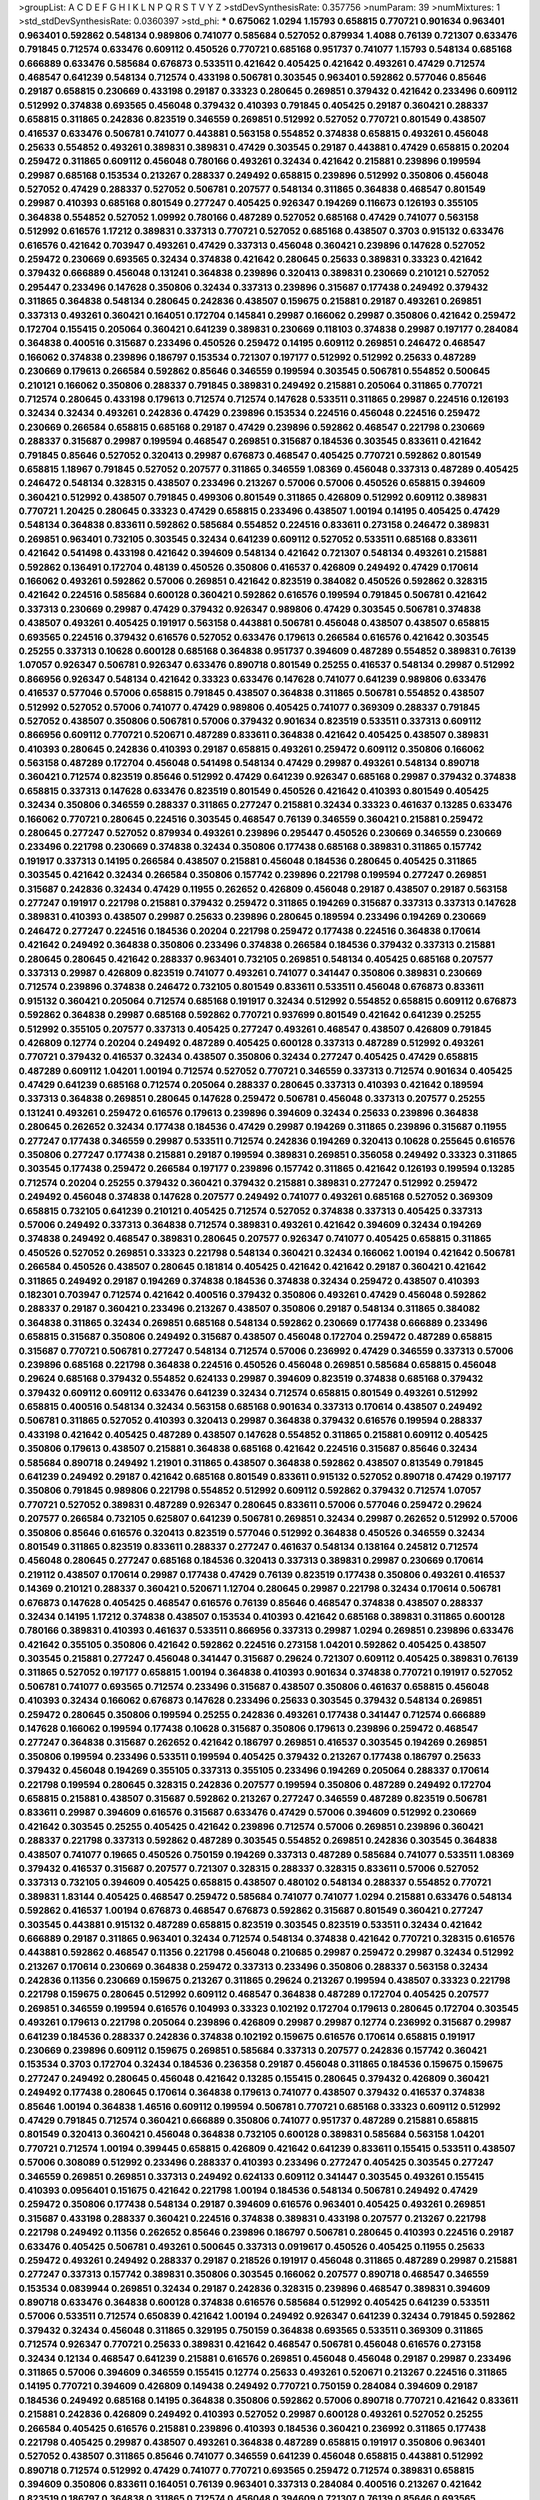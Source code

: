 >groupList:
A C D E F G H I K L
N P Q R S T V Y Z 
>stdDevSynthesisRate:
0.357756 
>numParam:
39
>numMixtures:
1
>std_stdDevSynthesisRate:
0.0360397
>std_phi:
***
0.675062 1.0294 1.15793 0.658815 0.770721 0.901634 0.963401 0.963401 0.592862 0.548134
0.989806 0.741077 0.585684 0.527052 0.879934 1.4088 0.76139 0.721307 0.633476 0.791845
0.712574 0.633476 0.609112 0.450526 0.770721 0.685168 0.951737 0.741077 1.15793 0.548134
0.685168 0.666889 0.633476 0.585684 0.676873 0.533511 0.421642 0.405425 0.421642 0.493261
0.47429 0.712574 0.468547 0.641239 0.548134 0.712574 0.433198 0.506781 0.303545 0.963401
0.592862 0.577046 0.85646 0.29187 0.658815 0.230669 0.433198 0.29187 0.33323 0.280645
0.269851 0.379432 0.421642 0.233496 0.609112 0.512992 0.374838 0.693565 0.456048 0.379432
0.410393 0.791845 0.405425 0.29187 0.360421 0.288337 0.658815 0.311865 0.242836 0.823519
0.346559 0.269851 0.512992 0.527052 0.770721 0.801549 0.438507 0.416537 0.633476 0.506781
0.741077 0.443881 0.563158 0.554852 0.374838 0.658815 0.493261 0.456048 0.25633 0.554852
0.493261 0.389831 0.389831 0.47429 0.303545 0.29187 0.443881 0.47429 0.658815 0.20204
0.259472 0.311865 0.609112 0.456048 0.780166 0.493261 0.32434 0.421642 0.215881 0.239896
0.199594 0.29987 0.685168 0.153534 0.213267 0.288337 0.249492 0.658815 0.239896 0.512992
0.350806 0.456048 0.527052 0.47429 0.288337 0.527052 0.506781 0.207577 0.548134 0.311865
0.364838 0.468547 0.801549 0.29987 0.410393 0.685168 0.801549 0.277247 0.405425 0.926347
0.194269 0.116673 0.126193 0.355105 0.364838 0.554852 0.527052 1.09992 0.780166 0.487289
0.527052 0.685168 0.47429 0.741077 0.563158 0.512992 0.616576 1.17212 0.389831 0.337313
0.770721 0.527052 0.685168 0.438507 0.3703 0.915132 0.633476 0.616576 0.421642 0.703947
0.493261 0.47429 0.337313 0.456048 0.360421 0.239896 0.147628 0.527052 0.259472 0.230669
0.693565 0.32434 0.374838 0.421642 0.280645 0.25633 0.389831 0.33323 0.421642 0.379432
0.666889 0.456048 0.131241 0.364838 0.239896 0.320413 0.389831 0.230669 0.210121 0.527052
0.295447 0.233496 0.147628 0.350806 0.32434 0.337313 0.239896 0.315687 0.177438 0.249492
0.379432 0.311865 0.364838 0.548134 0.280645 0.242836 0.438507 0.159675 0.215881 0.29187
0.493261 0.269851 0.337313 0.493261 0.360421 0.164051 0.172704 0.145841 0.29987 0.166062
0.29987 0.350806 0.421642 0.259472 0.172704 0.155415 0.205064 0.360421 0.641239 0.389831
0.230669 0.118103 0.374838 0.29987 0.197177 0.284084 0.364838 0.400516 0.315687 0.233496
0.450526 0.259472 0.14195 0.609112 0.269851 0.246472 0.468547 0.166062 0.374838 0.239896
0.186797 0.153534 0.721307 0.197177 0.512992 0.512992 0.25633 0.487289 0.230669 0.179613
0.266584 0.592862 0.85646 0.346559 0.199594 0.303545 0.506781 0.554852 0.500645 0.210121
0.166062 0.350806 0.288337 0.791845 0.389831 0.249492 0.215881 0.205064 0.311865 0.770721
0.712574 0.280645 0.433198 0.179613 0.712574 0.712574 0.147628 0.533511 0.311865 0.29987
0.224516 0.126193 0.32434 0.32434 0.493261 0.242836 0.47429 0.239896 0.153534 0.224516
0.456048 0.224516 0.259472 0.230669 0.266584 0.658815 0.685168 0.29187 0.47429 0.239896
0.592862 0.468547 0.221798 0.230669 0.288337 0.315687 0.29987 0.199594 0.468547 0.269851
0.315687 0.184536 0.303545 0.833611 0.421642 0.791845 0.85646 0.527052 0.320413 0.29987
0.676873 0.468547 0.405425 0.770721 0.592862 0.801549 0.658815 1.18967 0.791845 0.527052
0.207577 0.311865 0.346559 1.08369 0.456048 0.337313 0.487289 0.405425 0.246472 0.548134
0.328315 0.438507 0.233496 0.213267 0.57006 0.57006 0.450526 0.658815 0.394609 0.360421
0.512992 0.438507 0.791845 0.499306 0.801549 0.311865 0.426809 0.512992 0.609112 0.389831
0.770721 1.20425 0.280645 0.33323 0.47429 0.658815 0.233496 0.438507 1.00194 0.14195
0.405425 0.47429 0.548134 0.364838 0.833611 0.592862 0.585684 0.554852 0.224516 0.833611
0.273158 0.246472 0.389831 0.269851 0.963401 0.732105 0.303545 0.32434 0.641239 0.609112
0.527052 0.533511 0.685168 0.833611 0.421642 0.541498 0.433198 0.421642 0.394609 0.548134
0.421642 0.721307 0.548134 0.493261 0.215881 0.592862 0.136491 0.172704 0.48139 0.450526
0.350806 0.416537 0.426809 0.249492 0.47429 0.170614 0.166062 0.493261 0.592862 0.57006
0.269851 0.421642 0.823519 0.384082 0.450526 0.592862 0.328315 0.421642 0.224516 0.585684
0.600128 0.360421 0.592862 0.616576 0.199594 0.791845 0.506781 0.421642 0.337313 0.230669
0.29987 0.47429 0.379432 0.926347 0.989806 0.47429 0.303545 0.506781 0.374838 0.438507
0.493261 0.405425 0.191917 0.563158 0.443881 0.506781 0.456048 0.438507 0.438507 0.658815
0.693565 0.224516 0.379432 0.616576 0.527052 0.633476 0.179613 0.266584 0.616576 0.421642
0.303545 0.25255 0.337313 0.10628 0.600128 0.685168 0.364838 0.951737 0.394609 0.487289
0.554852 0.389831 0.76139 1.07057 0.926347 0.506781 0.926347 0.633476 0.890718 0.801549
0.25255 0.416537 0.548134 0.29987 0.512992 0.866956 0.926347 0.548134 0.421642 0.33323
0.633476 0.147628 0.741077 0.641239 0.989806 0.633476 0.416537 0.577046 0.57006 0.658815
0.791845 0.438507 0.364838 0.311865 0.506781 0.554852 0.438507 0.512992 0.527052 0.57006
0.741077 0.47429 0.989806 0.405425 0.741077 0.369309 0.288337 0.791845 0.527052 0.438507
0.350806 0.506781 0.57006 0.379432 0.901634 0.823519 0.533511 0.337313 0.609112 0.866956
0.609112 0.770721 0.520671 0.487289 0.833611 0.364838 0.421642 0.405425 0.438507 0.389831
0.410393 0.280645 0.242836 0.410393 0.29187 0.658815 0.493261 0.259472 0.609112 0.350806
0.166062 0.563158 0.487289 0.172704 0.456048 0.541498 0.548134 0.47429 0.29987 0.493261
0.548134 0.890718 0.360421 0.712574 0.823519 0.85646 0.512992 0.47429 0.641239 0.926347
0.685168 0.29987 0.379432 0.374838 0.658815 0.337313 0.147628 0.633476 0.823519 0.801549
0.450526 0.421642 0.410393 0.801549 0.405425 0.32434 0.350806 0.346559 0.288337 0.311865
0.277247 0.215881 0.32434 0.33323 0.461637 0.13285 0.633476 0.166062 0.770721 0.280645
0.224516 0.303545 0.468547 0.76139 0.346559 0.360421 0.215881 0.259472 0.280645 0.277247
0.527052 0.879934 0.493261 0.239896 0.295447 0.450526 0.230669 0.346559 0.230669 0.233496
0.221798 0.230669 0.374838 0.32434 0.350806 0.177438 0.685168 0.389831 0.311865 0.157742
0.191917 0.337313 0.14195 0.266584 0.438507 0.215881 0.456048 0.184536 0.280645 0.405425
0.311865 0.303545 0.421642 0.32434 0.266584 0.350806 0.157742 0.239896 0.221798 0.199594
0.277247 0.269851 0.315687 0.242836 0.32434 0.47429 0.11955 0.262652 0.426809 0.456048
0.29187 0.438507 0.29187 0.563158 0.277247 0.191917 0.221798 0.215881 0.379432 0.259472
0.311865 0.194269 0.315687 0.337313 0.337313 0.147628 0.389831 0.410393 0.438507 0.29987
0.25633 0.239896 0.280645 0.189594 0.233496 0.194269 0.230669 0.246472 0.277247 0.224516
0.184536 0.20204 0.221798 0.259472 0.177438 0.224516 0.364838 0.170614 0.421642 0.249492
0.364838 0.350806 0.233496 0.374838 0.266584 0.184536 0.379432 0.337313 0.215881 0.280645
0.280645 0.421642 0.288337 0.963401 0.732105 0.269851 0.548134 0.405425 0.685168 0.207577
0.337313 0.29987 0.426809 0.823519 0.741077 0.493261 0.741077 0.341447 0.350806 0.389831
0.230669 0.712574 0.239896 0.374838 0.246472 0.732105 0.801549 0.833611 0.533511 0.456048
0.676873 0.833611 0.915132 0.360421 0.205064 0.712574 0.685168 0.191917 0.32434 0.512992
0.554852 0.658815 0.609112 0.676873 0.592862 0.364838 0.29987 0.685168 0.592862 0.770721
0.937699 0.801549 0.421642 0.641239 0.25255 0.512992 0.355105 0.207577 0.337313 0.405425
0.277247 0.493261 0.468547 0.438507 0.426809 0.791845 0.426809 0.12774 0.20204 0.249492
0.487289 0.405425 0.600128 0.337313 0.487289 0.512992 0.493261 0.770721 0.379432 0.416537
0.32434 0.438507 0.350806 0.32434 0.277247 0.405425 0.47429 0.658815 0.487289 0.609112
1.04201 1.00194 0.712574 0.527052 0.770721 0.346559 0.337313 0.712574 0.901634 0.405425
0.47429 0.641239 0.685168 0.712574 0.205064 0.288337 0.280645 0.337313 0.410393 0.421642
0.189594 0.337313 0.364838 0.269851 0.280645 0.147628 0.259472 0.506781 0.456048 0.337313
0.207577 0.25255 0.131241 0.493261 0.259472 0.616576 0.179613 0.239896 0.394609 0.32434
0.25633 0.239896 0.364838 0.280645 0.262652 0.32434 0.177438 0.184536 0.47429 0.29987
0.194269 0.311865 0.239896 0.315687 0.11955 0.277247 0.177438 0.346559 0.29987 0.533511
0.712574 0.242836 0.194269 0.320413 0.10628 0.255645 0.616576 0.350806 0.277247 0.177438
0.215881 0.29187 0.199594 0.389831 0.269851 0.356058 0.249492 0.33323 0.311865 0.303545
0.177438 0.259472 0.266584 0.197177 0.239896 0.157742 0.311865 0.421642 0.126193 0.199594
0.13285 0.712574 0.20204 0.25255 0.379432 0.360421 0.379432 0.215881 0.389831 0.277247
0.512992 0.259472 0.249492 0.456048 0.374838 0.147628 0.207577 0.249492 0.741077 0.493261
0.685168 0.527052 0.369309 0.658815 0.732105 0.641239 0.210121 0.405425 0.712574 0.527052
0.374838 0.337313 0.405425 0.337313 0.57006 0.249492 0.337313 0.364838 0.712574 0.389831
0.493261 0.421642 0.394609 0.32434 0.194269 0.374838 0.249492 0.468547 0.389831 0.280645
0.207577 0.926347 0.741077 0.405425 0.658815 0.311865 0.450526 0.527052 0.269851 0.33323
0.221798 0.548134 0.360421 0.32434 0.166062 1.00194 0.421642 0.506781 0.266584 0.450526
0.438507 0.280645 0.181814 0.405425 0.421642 0.421642 0.29187 0.360421 0.421642 0.311865
0.249492 0.29187 0.194269 0.374838 0.184536 0.374838 0.32434 0.259472 0.438507 0.410393
0.182301 0.703947 0.712574 0.421642 0.400516 0.379432 0.350806 0.493261 0.47429 0.456048
0.592862 0.288337 0.29187 0.360421 0.233496 0.213267 0.438507 0.350806 0.29187 0.548134
0.311865 0.384082 0.364838 0.311865 0.32434 0.269851 0.685168 0.548134 0.592862 0.230669
0.177438 0.666889 0.233496 0.658815 0.315687 0.350806 0.249492 0.315687 0.438507 0.456048
0.172704 0.259472 0.487289 0.658815 0.315687 0.770721 0.506781 0.277247 0.548134 0.712574
0.57006 0.236992 0.47429 0.346559 0.337313 0.57006 0.239896 0.685168 0.221798 0.364838
0.224516 0.450526 0.456048 0.269851 0.585684 0.658815 0.456048 0.29624 0.685168 0.379432
0.554852 0.624133 0.29987 0.394609 0.823519 0.374838 0.685168 0.379432 0.379432 0.609112
0.609112 0.633476 0.641239 0.32434 0.712574 0.658815 0.801549 0.493261 0.512992 0.658815
0.400516 0.548134 0.32434 0.563158 0.685168 0.901634 0.337313 0.170614 0.438507 0.249492
0.506781 0.311865 0.527052 0.410393 0.320413 0.29987 0.364838 0.379432 0.616576 0.199594
0.288337 0.433198 0.421642 0.405425 0.487289 0.438507 0.147628 0.554852 0.311865 0.215881
0.609112 0.405425 0.350806 0.179613 0.438507 0.215881 0.364838 0.685168 0.421642 0.224516
0.315687 0.85646 0.32434 0.585684 0.890718 0.249492 1.21901 0.311865 0.438507 0.364838
0.592862 0.438507 0.813549 0.791845 0.641239 0.249492 0.29187 0.421642 0.685168 0.801549
0.833611 0.915132 0.527052 0.890718 0.47429 0.197177 0.350806 0.791845 0.989806 0.221798
0.554852 0.512992 0.609112 0.592862 0.379432 0.712574 1.07057 0.770721 0.527052 0.389831
0.487289 0.926347 0.280645 0.833611 0.57006 0.577046 0.259472 0.29624 0.207577 0.266584
0.732105 0.625807 0.641239 0.506781 0.269851 0.32434 0.29987 0.262652 0.512992 0.57006
0.350806 0.85646 0.616576 0.320413 0.823519 0.577046 0.512992 0.364838 0.450526 0.346559
0.32434 0.801549 0.311865 0.823519 0.833611 0.288337 0.277247 0.461637 0.548134 0.138164
0.245812 0.712574 0.456048 0.280645 0.277247 0.685168 0.184536 0.320413 0.337313 0.389831
0.29987 0.230669 0.170614 0.219112 0.438507 0.170614 0.29987 0.177438 0.47429 0.76139
0.823519 0.177438 0.350806 0.493261 0.416537 0.14369 0.210121 0.288337 0.360421 0.520671
1.12704 0.280645 0.29987 0.221798 0.32434 0.170614 0.506781 0.676873 0.147628 0.405425
0.468547 0.616576 0.76139 0.85646 0.468547 0.374838 0.438507 0.288337 0.32434 0.14195
1.17212 0.374838 0.438507 0.153534 0.410393 0.421642 0.685168 0.389831 0.311865 0.600128
0.780166 0.389831 0.410393 0.461637 0.533511 0.866956 0.337313 0.29987 1.0294 0.269851
0.239896 0.633476 0.421642 0.355105 0.350806 0.421642 0.592862 0.224516 0.273158 1.04201
0.592862 0.405425 0.438507 0.303545 0.215881 0.277247 0.456048 0.341447 0.315687 0.29624
0.721307 0.609112 0.405425 0.389831 0.76139 0.311865 0.527052 0.197177 0.658815 1.00194
0.364838 0.410393 0.901634 0.374838 0.770721 0.191917 0.527052 0.506781 0.741077 0.693565
0.712574 0.233496 0.315687 0.438507 0.350806 0.461637 0.658815 0.456048 0.410393 0.32434
0.166062 0.676873 0.147628 0.233496 0.25633 0.303545 0.379432 0.548134 0.269851 0.259472
0.280645 0.350806 0.199594 0.25255 0.242836 0.493261 0.177438 0.341447 0.712574 0.666889
0.147628 0.166062 0.199594 0.177438 0.10628 0.315687 0.350806 0.179613 0.239896 0.259472
0.468547 0.277247 0.364838 0.315687 0.262652 0.421642 0.186797 0.269851 0.416537 0.303545
0.194269 0.269851 0.350806 0.199594 0.233496 0.533511 0.199594 0.405425 0.379432 0.213267
0.177438 0.186797 0.25633 0.379432 0.456048 0.194269 0.355105 0.337313 0.355105 0.233496
0.194269 0.205064 0.288337 0.170614 0.221798 0.199594 0.280645 0.328315 0.242836 0.207577
0.199594 0.350806 0.487289 0.249492 0.172704 0.658815 0.215881 0.438507 0.315687 0.592862
0.213267 0.277247 0.346559 0.487289 0.823519 0.506781 0.833611 0.29987 0.394609 0.616576
0.315687 0.633476 0.47429 0.57006 0.394609 0.512992 0.230669 0.421642 0.303545 0.25255
0.405425 0.421642 0.239896 0.712574 0.57006 0.269851 0.239896 0.360421 0.288337 0.221798
0.337313 0.592862 0.487289 0.303545 0.554852 0.269851 0.242836 0.303545 0.364838 0.438507
0.741077 0.19665 0.450526 0.750159 0.194269 0.337313 0.487289 0.585684 0.741077 0.533511
1.08369 0.379432 0.416537 0.315687 0.207577 0.721307 0.328315 0.288337 0.328315 0.833611
0.57006 0.527052 0.337313 0.732105 0.394609 0.405425 0.658815 0.438507 0.480102 0.548134
0.288337 0.554852 0.770721 0.389831 1.83144 0.405425 0.468547 0.259472 0.585684 0.741077
0.741077 1.0294 0.215881 0.633476 0.548134 0.592862 0.416537 1.00194 0.676873 0.468547
0.676873 0.592862 0.315687 0.801549 0.360421 0.277247 0.303545 0.443881 0.915132 0.487289
0.658815 0.823519 0.303545 0.823519 0.533511 0.32434 0.421642 0.666889 0.29187 0.311865
0.963401 0.32434 0.712574 0.548134 0.374838 0.421642 0.770721 0.328315 0.616576 0.443881
0.592862 0.468547 0.11356 0.221798 0.456048 0.210685 0.29987 0.259472 0.29987 0.32434
0.512992 0.213267 0.170614 0.230669 0.364838 0.259472 0.337313 0.233496 0.350806 0.288337
0.563158 0.32434 0.242836 0.11356 0.230669 0.159675 0.213267 0.311865 0.29624 0.213267
0.199594 0.438507 0.33323 0.221798 0.221798 0.159675 0.280645 0.512992 0.609112 0.468547
0.364838 0.487289 0.172704 0.405425 0.207577 0.269851 0.346559 0.199594 0.616576 0.104993
0.33323 0.102192 0.172704 0.179613 0.280645 0.172704 0.303545 0.493261 0.179613 0.221798
0.205064 0.239896 0.426809 0.29987 0.29987 0.12774 0.236992 0.315687 0.29987 0.641239
0.184536 0.288337 0.242836 0.374838 0.102192 0.159675 0.616576 0.170614 0.658815 0.191917
0.230669 0.239896 0.609112 0.159675 0.269851 0.585684 0.337313 0.207577 0.242836 0.157742
0.360421 0.153534 0.3703 0.172704 0.32434 0.184536 0.236358 0.29187 0.456048 0.311865
0.184536 0.159675 0.159675 0.277247 0.249492 0.280645 0.456048 0.421642 0.13285 0.155415
0.280645 0.379432 0.426809 0.360421 0.249492 0.177438 0.280645 0.170614 0.364838 0.179613
0.741077 0.438507 0.379432 0.416537 0.374838 0.85646 1.00194 0.364838 1.46516 0.609112
0.199594 0.506781 0.770721 0.685168 0.33323 0.609112 0.512992 0.47429 0.791845 0.712574
0.360421 0.666889 0.350806 0.741077 0.951737 0.487289 0.215881 0.658815 0.801549 0.320413
0.360421 0.456048 0.364838 0.732105 0.600128 0.389831 0.585684 0.563158 1.04201 0.770721
0.712574 1.00194 0.399445 0.658815 0.426809 0.421642 0.641239 0.833611 0.155415 0.533511
0.438507 0.57006 0.308089 0.512992 0.233496 0.288337 0.410393 0.233496 0.277247 0.405425
0.303545 0.277247 0.346559 0.269851 0.269851 0.337313 0.249492 0.624133 0.609112 0.341447
0.303545 0.493261 0.155415 0.410393 0.0956401 0.151675 0.421642 0.221798 1.00194 0.184536
0.548134 0.506781 0.249492 0.47429 0.259472 0.350806 0.177438 0.548134 0.29187 0.394609
0.616576 0.963401 0.405425 0.493261 0.269851 0.315687 0.433198 0.288337 0.360421 0.224516
0.374838 0.389831 0.433198 0.207577 0.213267 0.221798 0.221798 0.249492 0.11356 0.262652
0.85646 0.239896 0.186797 0.506781 0.280645 0.410393 0.224516 0.29187 0.633476 0.405425
0.506781 0.493261 0.500645 0.337313 0.0919617 0.450526 0.405425 0.11955 0.25633 0.259472
0.493261 0.249492 0.288337 0.29187 0.218526 0.191917 0.456048 0.311865 0.487289 0.29987
0.215881 0.277247 0.337313 0.157742 0.389831 0.350806 0.303545 0.166062 0.207577 0.890718
0.468547 0.346559 0.153534 0.0839944 0.269851 0.32434 0.29187 0.242836 0.328315 0.239896
0.468547 0.389831 0.394609 0.890718 0.633476 0.364838 0.600128 0.374838 0.616576 0.585684
0.512992 0.405425 0.641239 0.533511 0.57006 0.533511 0.712574 0.650839 0.421642 1.00194
0.249492 0.926347 0.641239 0.32434 0.791845 0.592862 0.379432 0.32434 0.456048 0.311865
0.329195 0.750159 0.364838 0.693565 0.533511 0.369309 0.311865 0.712574 0.926347 0.770721
0.25633 0.389831 0.421642 0.468547 0.506781 0.456048 0.616576 0.273158 0.32434 0.12134
0.468547 0.641239 0.215881 0.616576 0.269851 0.456048 0.456048 0.29187 0.29987 0.233496
0.311865 0.57006 0.394609 0.346559 0.155415 0.12774 0.25633 0.493261 0.520671 0.213267
0.224516 0.311865 0.14195 0.770721 0.394609 0.426809 0.149438 0.249492 0.770721 0.750159
0.284084 0.394609 0.29187 0.184536 0.249492 0.685168 0.14195 0.364838 0.350806 0.592862
0.57006 0.890718 0.770721 0.421642 0.833611 0.215881 0.242836 0.426809 0.249492 0.410393
0.527052 0.29987 0.600128 0.493261 0.527052 0.25255 0.266584 0.405425 0.616576 0.215881
0.239896 0.410393 0.184536 0.360421 0.236992 0.311865 0.177438 0.221798 0.405425 0.29987
0.438507 0.493261 0.364838 0.487289 0.658815 0.191917 0.350806 0.963401 0.527052 0.438507
0.311865 0.85646 0.741077 0.346559 0.641239 0.456048 0.658815 0.443881 0.512992 0.890718
0.712574 0.512992 0.47429 0.741077 0.770721 0.693565 0.259472 0.712574 0.389831 0.658815
0.394609 0.350806 0.833611 0.164051 0.76139 0.963401 0.337313 0.284084 0.400516 0.213267
0.421642 0.823519 0.186797 0.364838 0.311865 0.712574 0.456048 0.394609 0.721307 0.76139
0.85646 0.693565 0.262652 0.85646 0.337313 0.712574 0.563158 0.721307 0.166062 0.224516
0.355105 0.512992 0.901634 0.239896 0.20204 0.233496 0.269851 0.421642 0.410393 0.266584
0.14195 0.168097 0.249492 0.360421 0.493261 0.32434 0.379432 0.207577 0.355105 0.315687
0.14369 0.85646 0.57006 0.179613 0.103722 0.443881 0.311865 0.585684 0.438507 0.493261
0.221798 0.207577 0.239896 0.224516 0.242836 0.405425 0.230669 0.25255 0.184536 0.207577
0.311865 0.389831 0.172704 0.277247 0.311865 0.315687 0.311865 0.360421 0.385112 0.658815
0.350806 0.416537 0.350806 0.379432 0.85646 0.438507 0.487289 0.364838 0.658815 0.633476
0.337313 0.658815 0.10628 0.554852 0.456048 0.337313 0.405425 0.443881 0.25633 0.259472
0.350806 0.32434 0.280645 0.394609 0.450526 0.641239 0.311865 0.303545 0.379432 0.249492
0.149438 0.577046 0.273158 0.823519 0.311865 0.741077 0.741077 0.341447 0.801549 0.350806
0.25633 0.191917 0.233496 0.194269 0.262652 0.456048 0.230669 0.541498 0.609112 1.1134
0.563158 0.29987 0.205064 0.147628 0.170614 0.989806 0.633476 0.506781 0.262652 0.450526
0.389831 0.693565 0.770721 0.750159 0.703947 0.266584 0.685168 0.609112 0.438507 0.685168
0.269851 0.364838 0.823519 0.468547 0.186797 0.770721 0.823519 0.527052 0.487289 0.57006
0.548134 0.563158 0.179613 0.57006 0.57006 0.315687 0.410393 0.666889 0.394609 0.350806
0.207577 0.29987 0.823519 0.823519 0.394609 0.207577 0.389831 0.227877 0.364838 0.47429
0.374838 0.658815 0.199594 0.732105 0.266584 0.685168 0.456048 0.685168 0.20204 0.341447
0.374838 0.592862 0.350806 0.350806 0.191917 0.770721 0.32434 0.249492 0.585684 0.311865
0.233496 0.230669 0.224516 0.110531 0.277247 0.166062 0.374838 0.500645 0.405425 0.456048
0.233496 0.186797 0.239896 0.320413 0.405425 0.493261 0.915132 0.527052 0.207577 0.890718
0.937699 0.791845 0.616576 0.47429 1.01422 0.609112 0.641239 0.770721 0.468547 0.533511
0.616576 0.47429 0.506781 0.379432 0.592862 0.791845 0.364838 0.350806 0.461637 0.801549
0.592862 0.456048 0.926347 0.641239 0.259472 0.350806 0.443881 0.533511 0.320413 0.506781
0.25255 0.233496 0.57006 0.421642 0.25633 0.184536 0.311865 0.364838 0.269851 0.410393
0.259472 0.249492 0.303545 0.328315 0.693565 0.273158 0.224516 0.215881 0.122827 0.57006
0.337313 0.239896 0.207577 0.421642 0.456048 0.303545 0.350806 0.159675 0.288337 0.926347
0.164051 0.563158 0.468547 0.57006 0.487289 0.770721 0.592862 0.47429 0.364838 0.666889
0.712574 0.592862 0.450526 0.585684 0.554852 0.400516 0.658815 0.29987 0.405425 0.29987
0.527052 0.249492 0.269851 0.609112 1.07057 0.29987 0.421642 0.379432 0.170614 0.890718
0.791845 0.770721 0.450526 0.456048 0.443881 0.57006 0.426809 0.364838 0.337313 0.421642
0.288337 0.284084 0.421642 0.320413 0.303545 0.207577 0.205064 0.578593 0.456048 0.280645
0.389831 0.320413 0.145841 0.29987 0.213267 0.172704 0.164051 0.172704 0.33323 0.199594
0.230669 0.405425 0.25255 0.157742 0.269851 0.186797 0.456048 0.315687 0.25255 0.320413
0.311865 0.288337 0.57006 0.249492 0.47429 0.32434 0.311865 0.215881 0.179613 0.29187
0.259472 0.493261 0.259472 0.249492 0.199594 0.277247 0.239896 0.337313 0.280645 0.379432
0.350806 0.32434 0.189594 0.350806 0.280645 0.170614 0.233496 0.527052 0.438507 0.405425
0.76139 0.337313 0.194269 0.288337 0.548134 0.364838 0.443881 0.32434 0.410393 0.703947
0.609112 0.480102 0.658815 0.712574 0.533511 0.721307 0.641239 0.350806 0.499306 0.512992
1.00194 0.666889 0.337313 0.712574 0.721307 0.426809 0.609112 0.712574 0.577046 0.666889
0.199594 0.685168 0.658815 0.47429 0.548134 0.770721 0.166062 0.207577 0.374838 0.280645
0.337313 0.213267 0.487289 0.242836 0.541498 0.191917 0.394609 0.213267 0.29987 0.191917
0.266584 0.585684 0.153534 0.374838 0.221798 0.164051 0.416537 0.239896 0.224516 0.512992
0.487289 0.288337 0.438507 0.360421 0.379432 0.0735693 0.3703 0.512992 0.32434 0.548134
0.712574 0.303545 0.11356 0.259472 0.493261 0.205064 0.512992 0.277247 0.184536 0.421642
0.29624 0.32434 0.47429 0.166062 0.277247 0.25255 0.493261 0.221798 0.32434 0.389831
0.512992 0.456048 0.394609 0.280645 0.32434 0.364838 0.47429 0.633476 0.527052 0.350806
0.360421 0.350806 0.57006 0.433198 0.311865 0.109193 0.191917 0.350806 0.215881 0.249492
0.493261 0.360421 0.242836 0.303545 0.426809 0.658815 1.08369 0.230669 0.262652 0.213267
0.328315 0.741077 0.405425 0.76139 0.85646 0.520671 0.658815 0.658815 0.493261 0.676873
0.624133 0.280645 0.389831 0.633476 0.554852 0.833611 0.405425 0.259472 0.85646 0.791845
0.438507 0.866956 0.712574 0.487289 0.32434 0.823519 0.685168 0.269851 0.389831 0.315687
0.456048 0.259472 0.269851 0.512992 0.379432 0.641239 0.685168 0.350806 0.592862 0.487289
0.25255 0.741077 0.374838 0.389831 0.592862 0.487289 0.548134 0.592862 0.548134 0.172704
0.29987 0.450526 0.592862 0.224516 0.177438 0.577046 0.405425 0.230669 0.280645 0.311865
0.186797 0.416537 0.207577 0.29987 0.207577 0.277247 0.14369 0.48139 0.177438 0.3703
0.288337 0.224516 0.337313 0.205064 0.311865 0.311865 0.172704 0.269851 0.337313 0.29187
0.493261 0.801549 0.374838 0.259472 0.242836 0.25255 0.346559 0.337313 0.126193 0.374838
0.249492 0.191917 0.288337 0.199594 0.233496 0.13285 0.186797 0.207577 0.658815 0.389831
0.311865 0.11356 0.221798 0.164051 0.177438 0.350806 0.230669 0.823519 0.269851 0.450526
0.199594 0.230669 0.122827 0.177438 0.219112 0.153534 0.0944822 0.468547 0.512992 0.741077
0.633476 0.410393 0.215881 0.456048 0.394609 0.32434 0.269851 0.233496 0.421642 0.239896
0.29187 0.159675 0.153534 0.174821 0.213267 0.421642 0.527052 0.512992 0.311865 0.379432
0.506781 0.346559 0.199594 0.249492 0.741077 0.166062 0.311865 0.277247 0.337313 0.159675
0.341447 0.145841 0.487289 0.189594 0.239896 0.29624 0.262652 0.114952 0.633476 0.230669
0.159675 0.239896 0.182301 0.153534 0.350806 0.280645 0.153534 0.866956 0.215881 0.230669
0.239896 0.215881 0.277247 0.533511 0.224516 0.262652 0.199594 0.184536 0.259472 0.170614
0.32434 0.29187 0.833611 0.197177 0.153534 0.641239 0.712574 0.369309 0.170614 0.266584
0.269851 0.666889 0.337313 0.625807 0.438507 0.29187 0.493261 0.29187 0.563158 0.199594
0.379432 0.199594 0.533511 0.533511 0.741077 0.303545 0.732105 0.823519 0.280645 0.374838
0.25633 0.29187 0.259472 0.379432 0.421642 0.259472 0.493261 0.315687 0.266584 0.239896
0.33323 0.239896 0.438507 0.346559 0.487289 0.421642 0.833611 0.170614 0.136491 0.320413
0.288337 0.221798 0.346559 0.29187 0.138164 0.29187 0.14369 0.221798 0.191917 0.33323
0.230669 0.592862 0.233496 1.07057 0.47429 0.215881 0.221798 0.29187 0.364838 0.29187
0.284846 0.259472 0.239896 0.269851 0.512992 0.493261 0.337313 0.47429 0.224516 0.47429
0.184536 0.303545 0.360421 0.174821 0.592862 0.259472 0.25633 0.210121 0.341447 0.315687
1.0294 0.438507 0.658815 0.337313 0.29187 0.801549 0.32434 0.350806 0.405425 0.155415
0.303545 0.288337 0.177438 0.29987 0.189594 0.249492 0.170614 0.641239 0.233496 0.153534
0.242836 0.224516 0.239896 0.184536 0.177438 0.29987 0.389831 0.199594 0.280645 0.389831
0.136491 0.47429 0.303545 0.405425 0.213267 0.493261 0.230669 0.57006 0.433198 0.320413
0.320413 0.246472 0.153534 0.32434 0.259472 0.230669 0.224516 0.280645 0.166062 0.14195
0.379432 0.259472 0.389831 0.230669 0.389831 0.311865 0.25633 0.233496 0.164051 0.236992
0.191917 0.394609 0.410393 0.215881 0.170614 0.249492 0.311865 0.29187 0.218526 0.487289
0.199594 0.218526 0.379432 0.230669 0.181814 0.29187 0.221798 0.215881 0.389831 0.221798
0.147628 0.616576 0.230669 0.364838 0.341447 0.177438 0.337313 0.205064 0.315687 0.337313
0.138164 0.280645 0.315687 0.308089 0.249492 0.33323 0.456048 0.219112 0.221798 0.230669
0.32434 0.346559 0.468547 0.394609 0.47429 0.288337 0.616576 0.487289 0.468547 0.527052
0.360421 0.360421 0.147628 0.374838 0.337313 0.493261 0.443881 0.389831 0.741077 0.389831
0.791845 0.277247 0.207577 0.456048 0.666889 0.592862 0.438507 0.963401 0.833611 0.506781
0.741077 0.227267 0.823519 0.438507 0.364838 0.57006 0.364838 0.184536 0.269851 0.801549
0.303545 0.207577 0.311865 0.410393 0.421642 0.456048 0.487289 0.506781 0.426809 0.519278
0.288337 0.277247 0.32434 0.548134 0.685168 0.207577 0.207577 0.364838 0.189594 0.311865
0.215881 0.239896 0.191917 0.456048 0.741077 0.658815 0.666889 0.410393 0.29987 0.379432
0.433198 0.421642 0.184536 0.337313 0.712574 0.32434 0.12774 0.239896 0.269851 0.364838
0.438507 0.389831 0.233496 0.215881 0.194269 0.147628 0.170614 0.213267 0.224516 0.194269
0.29987 0.213267 0.230669 0.360421 0.239896 0.207577 0.269851 0.207577 0.249492 0.32434
0.224516 0.493261 0.616576 0.468547 0.191917 0.811372 0.337313 0.410393 0.405425 0.259472
0.13285 0.266584 0.641239 0.493261 0.685168 0.126193 0.456048 0.585684 0.29187 0.215881
0.288337 0.592862 0.218526 0.205064 0.801549 0.288337 0.32434 0.269851 0.379432 0.405425
0.191917 0.360421 0.360421 0.25255 0.360421 0.527052 0.666889 0.506781 0.151675 0.730147
0.230669 0.438507 0.136491 0.32434 0.29987 0.29987 0.350806 0.277247 0.249492 0.12134
0.191917 0.177438 0.350806 0.184536 0.14195 0.269851 0.379432 0.29187 0.215881 0.138164
0.405425 0.685168 1.15793 0.277247 0.14369 0.224516 0.421642 0.405425 0.712574 0.493261
0.303545 0.242836 0.242836 0.189594 0.303545 0.266584 0.269851 0.410393 0.311865 0.230669
0.85646 0.512992 0.280645 0.288337 0.233496 0.303545 0.25633 0.405425 0.533511 0.259472
0.280645 0.405425 0.280645 0.963401 0.823519 0.577046 0.389831 0.29987 1.05761 0.303545
0.512992 0.438507 0.577046 0.846091 0.712574 0.456048 1.1134 0.833611 0.616576 0.337313
0.32434 0.337313 0.548134 0.901634 0.76139 0.230669 0.563158 0.703947 0.527052 0.633476
0.239896 0.456048 0.616576 0.951737 0.456048 0.641239 0.85646 0.337313 0.548134 0.493261
0.350806 0.364838 0.512992 0.32434 0.405425 0.25255 0.374838 0.25255 0.421642 0.712574
0.433198 0.346559 0.239896 0.741077 0.563158 0.277247 0.633476 0.12774 0.315687 0.879934
0.721307 0.563158 0.311865 0.284846 0.360421 0.177438 0.151675 0.379432 0.410393 0.259472
0.166062 0.199594 0.230669 0.379432 0.177438 0.374838 0.194269 0.29187 0.512992 0.337313
0.533511 0.47429 0.641239 0.85646 0.616576 0.487289 0.616576 0.303545 0.57006 0.585684
0.963401 0.487289 0.199594 0.328315 0.405425 0.791845 0.548134 0.732105 0.585684 0.963401
0.890718 0.732105 0.791845 0.157742 0.641239 0.770721 0.224516 0.405425 0.456048 0.527052
0.493261 0.658815 0.405425 0.288337 0.269851 0.224516 0.221798 0.199594 0.563158 0.259472
0.337313 0.421642 0.47429 0.379432 0.389831 0.311865 0.506781 0.658815 1.00194 0.311865
0.506781 0.269851 0.563158 0.846091 1.04201 0.374838 0.47429 0.394609 0.633476 0.563158
0.288337 1.0294 0.364838 0.389831 0.658815 0.712574 0.633476 1.04201 0.741077 0.400516
0.658815 0.506781 0.801549 0.989806 0.616576 0.658815 0.693565 0.712574 0.506781 0.374838
0.266584 0.379432 0.360421 0.438507 0.493261 0.102192 0.468547 0.199594 0.159675 0.242836
0.308089 0.230669 0.328315 0.205064 0.57006 0.199594 0.166062 0.951737 0.379432 0.249492
0.249492 0.170614 0.164051 0.337313 0.227267 0.239896 0.311865 0.29987 0.315687 0.337313
0.32434 0.29987 0.400516 0.29187 0.230669 0.266584 0.153534 0.311865 0.374838 0.239896
0.186797 0.166062 0.227877 0.337313 0.421642 0.487289 0.374838 0.197177 0.221798 0.184536
0.303545 0.658815 0.184536 0.303545 0.242836 0.177438 0.118103 0.350806 0.350806 0.170614
0.153534 0.269851 0.548134 0.506781 0.32434 0.350806 0.32434 0.224516 0.249492 0.389831
0.269851 0.355105 0.32434 0.191917 0.266584 0.438507 0.122827 0.303545 0.249492 0.159675
0.151675 0.346559 0.33323 0.239896 0.179613 0.184536 0.249492 0.346559 0.177438 0.199594
0.577046 0.221798 0.199594 0.164051 0.303545 0.239896 0.487289 0.350806 0.29987 0.360421
0.421642 0.389831 0.221798 0.153534 0.315687 0.131241 0.592862 0.592862 0.346559 0.364838
0.456048 0.145841 0.14369 0.207577 0.350806 0.224516 0.337313 0.249492 0.29187 0.207577
0.273158 0.350806 0.205064 0.288337 0.102192 0.421642 0.207577 0.215881 0.213267 0.364838
0.189594 0.109193 0.512992 0.215881 0.138164 0.249492 0.159675 0.172704 0.191917 0.131241
0.194269 0.369309 0.186797 0.12774 0.249492 0.533511 0.215881 0.114952 0.438507 0.164051
0.461637 0.506781 0.308089 0.926347 0.456048 0.527052 0.400516 0.480102 0.374838 0.527052
0.633476 0.207577 0.456048 0.29987 0.732105 0.394609 0.512992 0.33323 0.374838 0.641239
0.712574 1.0294 0.405425 0.337313 0.364838 0.846091 0.277247 0.741077 0.421642 0.389831
0.741077 0.712574 0.468547 0.405425 0.533511 0.364838 0.926347 0.350806 0.512992 0.890718
0.456048 0.703947 0.416537 0.456048 0.712574 0.658815 0.456048 0.554852 0.791845 0.584118
0.685168 0.658815 0.963401 0.346559 0.179613 0.506781 0.592862 0.374838 0.29987 0.554852
0.239896 0.405425 0.379432 0.364838 0.506781 0.242836 0.506781 0.170614 0.350806 0.32434
0.25255 0.456048 0.438507 0.233496 0.230669 0.350806 0.405425 0.379432 0.548134 0.224516
0.147628 0.433198 0.741077 0.210685 0.266584 0.277247 0.221798 0.405425 0.866956 0.280645
0.685168 0.374838 0.493261 0.269851 0.369309 0.170614 0.890718 0.346559 0.262652 0.249492
0.394609 0.288337 0.277247 0.438507 0.527052 0.303545 0.315687 0.233496 0.355105 0.641239
0.199594 0.360421 0.577046 0.512992 0.337313 0.592862 0.356058 0.506781 0.421642 0.666889
0.493261 0.493261 0.633476 0.199594 0.421642 0.33323 0.364838 0.823519 0.199594 1.0294
0.963401 0.29187 0.157742 0.242836 0.438507 0.151675 0.926347 0.374838 0.468547 0.541498
0.389831 0.360421 0.350806 0.493261 0.346559 0.879934 0.242836 0.76139 0.658815 0.207577
0.703947 0.337313 0.468547 0.685168 0.823519 0.277247 0.14369 0.259472 0.421642 0.548134
0.506781 0.328315 0.184536 0.337313 0.658815 0.487289 0.512992 0.29187 0.341447 0.548134
0.438507 0.337313 0.47429 0.801549 0.468547 0.666889 0.405425 0.658815 0.801549 0.57006
0.249492 0.658815 0.364838 0.341447 0.541498 0.609112 0.230669 0.269851 0.592862 0.328315
0.184536 0.506781 0.227267 0.364838 0.506781 0.548134 0.703947 0.585684 0.25255 0.76139
0.199594 0.890718 0.389831 0.421642 0.364838 0.269851 0.303545 0.389831 0.149438 0.633476
1.42989 0.585684 0.57006 0.76139 0.890718 0.25255 0.249492 0.389831 0.658815 0.770721
0.374838 0.693565 0.527052 0.57006 0.456048 0.426809 0.506781 0.421642 0.280645 0.685168
0.341447 0.866956 0.385112 0.350806 0.548134 0.468547 0.658815 0.394609 0.685168 0.308089
0.666889 0.273158 0.379432 0.416537 0.315687 0.364838 0.47429 0.364838 0.750159 0.191917
0.33323 0.512992 0.350806 0.512992 0.741077 0.823519 0.801549 0.384082 0.548134 0.288337
0.823519 0.421642 0.963401 0.350806 0.269851 0.721307 0.890718 0.57006 0.400516 0.374838
0.215881 0.405425 1.1134 0.29187 0.666889 0.394609 0.215881 0.184536 0.277247 0.450526
0.269851 0.311865 0.29987 0.666889 0.364838 0.493261 0.421642 0.337313 0.512992 0.277247
0.280645 0.438507 0.421642 0.456048 0.277247 0.833611 0.506781 0.32434 0.269851 0.242836
0.249492 0.791845 0.389831 0.20204 0.230669 0.215881 0.548134 0.421642 0.269851 0.47429
0.609112 0.666889 0.410393 0.563158 1.00194 0.823519 0.438507 0.57006 0.350806 0.879934
0.527052 0.360421 0.791845 0.468547 0.221798 0.741077 0.658815 0.658815 0.364838 0.616576
0.703947 0.527052 0.666889 0.592862 0.311865 0.527052 0.461637 0.389831 0.379432 0.685168
1.00194 0.890718 0.890718 0.866956 0.811372 0.506781 0.410393 0.685168 0.280645 0.269851
0.13285 0.741077 0.266584 0.191917 0.633476 0.350806 0.369309 0.280645 0.421642 0.438507
0.741077 0.399445 0.487289 0.641239 0.311865 0.32434 0.328315 0.693565 0.199594 0.405425
0.280645 0.389831 0.421642 0.963401 0.548134 0.337313 0.350806 0.633476 0.741077 0.770721
0.364838 0.585684 0.328315 0.533511 0.12774 0.487289 0.791845 0.468547 0.548134 0.548134
0.548134 0.288337 0.641239 0.450526 0.405425 0.693565 0.741077 0.741077 0.592862 0.177438
0.592862 0.48139 0.29987 0.246472 0.456048 0.269851 0.350806 0.207577 0.249492 0.262652
0.592862 0.249492 0.259472 0.242836 0.213267 0.360421 0.207577 0.29187 0.230669 0.259472
0.207577 0.55634 0.600128 0.499306 0.633476 0.337313 0.246472 0.25633 0.658815 0.350806
0.205064 0.341447 0.191917 0.186797 0.438507 0.269851 0.360421 0.29187 0.364838 0.213267
0.230669 0.13285 0.350806 0.177438 0.563158 0.360421 0.266584 0.230669 0.197177 0.159675
0.164051 0.823519 0.443881 0.184536 0.29987 0.189594 0.633476 0.29987 0.456048 0.374838
0.172704 0.168097 0.269851 0.609112 0.199594 0.10628 0.12774 0.527052 0.438507 0.210121
0.29187 0.32434 0.307265 0.426809 0.360421 0.29187 0.450526 0.379432 0.32434 0.421642
0.963401 0.0956401 0.394609 0.213267 0.246472 0.685168 0.259472 0.346559 0.230669 0.170614
0.166062 0.433198 0.443881 0.527052 0.379432 0.172704 0.269851 0.29187 0.288337 0.592862
0.438507 0.433198 0.311865 0.374838 0.311865 0.218526 0.153534 0.273158 0.230669 0.493261
0.57006 0.416537 0.47429 0.328315 0.215881 0.14195 0.315687 0.47429 0.191917 0.215881
0.177438 0.266584 0.269851 0.259472 0.288337 0.184536 0.311865 0.221798 0.170614 0.147628
0.179613 0.197177 0.379432 0.823519 0.249492 0.25633 0.184536 0.280645 0.236992 0.266584
0.389831 0.47429 0.337313 0.364838 0.179613 0.230669 0.585684 0.405425 0.179613 0.433198
0.438507 0.239896 0.350806 0.191917 0.394609 0.633476 0.177438 0.233496 0.438507 0.207577
0.609112 0.242836 0.311865 0.239896 0.29187 0.346559 0.25633 0.194269 0.14369 0.389831
0.685168 0.266584 0.360421 0.170614 0.379432 0.25633 0.277247 0.149438 0.215881 0.426809
0.249492 0.259472 0.233496 0.13285 0.450526 0.410393 0.364838 0.658815 0.658815 0.233496
0.592862 0.433198 0.57006 0.438507 0.506781 0.712574 0.548134 0.823519 0.633476 0.426809
1.0294 0.337313 0.585684 0.224516 0.770721 0.346559 0.374838 1.14391 0.712574 0.712574
0.405425 0.379432 0.989806 0.592862 0.85646 0.350806 0.548134 0.341447 0.416537 0.389831
0.770721 0.512992 0.311865 0.199594 0.666889 0.47429 0.337313 0.57006 0.303545 0.633476
0.239896 0.533511 0.266584 0.770721 0.915132 0.266584 0.29187 0.527052 0.438507 0.239896
0.633476 0.433198 0.32434 0.989806 0.456048 0.548134 0.405425 0.500645 0.926347 0.823519
0.963401 1.1134 0.548134 0.585684 0.658815 0.57006 0.585684 0.47429 0.512992 0.205064
0.32434 0.438507 0.616576 0.426809 0.308089 0.833611 0.468547 0.233496 0.213267 0.12774
0.450526 0.364838 0.732105 0.164051 0.153534 0.122827 0.866956 0.506781 0.153534 0.277247
0.147628 0.249492 0.350806 0.389831 0.213267 0.25633 0.259472 0.277247 0.47429 0.320413
0.189594 0.410393 0.394609 0.374838 0.3703 0.350806 0.32434 0.259472 0.161632 0.33323
0.269851 0.207577 0.438507 0.29987 0.199594 0.374838 0.230669 0.191917 0.554852 0.487289
0.658815 0.410393 0.29187 0.186797 0.288337 0.239896 0.685168 0.277247 0.468547 0.487289
0.269851 0.33323 0.364838 0.346559 0.548134 0.364838 0.259472 0.364838 0.405425 0.443881
0.780166 0.712574 0.548134 0.487289 0.592862 0.153534 0.685168 0.890718 0.741077 0.548134
0.641239 0.389831 0.493261 0.337313 0.315687 0.592862 0.405425 0.32434 0.170614 1.25242
0.421642 0.801549 0.394609 0.337313 0.394609 0.269851 0.288337 0.438507 0.813549 0.29987
0.280645 0.506781 0.364838 0.384082 0.456048 0.364838 0.29987 0.449321 0.227877 0.666889
0.85646 0.801549 0.712574 0.963401 0.633476 0.29987 0.266584 0.47429 0.360421 0.823519
0.389831 0.350806 0.259472 0.703947 0.577046 0.633476 0.153534 0.224516 0.213267 0.199594
0.191917 0.32434 0.147628 0.224516 0.230669 0.269851 0.379432 0.280645 0.164051 0.224516
0.249492 0.182301 0.239896 0.224516 0.633476 0.493261 0.166062 0.685168 0.269851 0.416537
0.29987 0.280645 0.0982615 0.416537 0.215881 0.592862 0.360421 0.389831 0.616576 0.658815
0.197177 0.374838 0.284846 0.394609 0.374838 0.592862 0.438507 0.926347 0.76139 0.277247
0.926347 0.277247 0.633476 0.57006 0.379432 0.242836 0.405425 0.224516 0.438507 0.548134
0.269851 0.360421 0.337313 0.221798 1.20425 0.421642 0.527052 0.215881 0.592862 0.32434
0.337313 0.311865 0.616576 0.791845 0.443881 0.218526 0.207577 0.890718 0.266584 0.410393
0.288337 0.577046 0.47429 0.311865 0.456048 0.400516 0.616576 0.29987 0.500645 0.29987
0.303545 0.616576 0.29187 0.379432 0.239896 0.450526 0.823519 0.926347 0.405425 0.337313
0.172704 0.288337 0.199594 0.164051 0.184536 0.311865 0.456048 0.172704 0.199594 0.512992
0.284084 0.249492 0.205064 0.295447 0.224516 0.25255 0.364838 0.153534 0.179613 0.207577
0.239896 0.269851 0.506781 0.374838 0.666889 0.233496 0.184536 0.360421 0.172704 0.194269
0.199594 0.280645 0.288337 0.468547 0.0817536 0.693565 0.149438 0.379432 0.205064 0.221798
0.389831 0.443881 0.47429 0.191917 0.280645 0.533511 0.29187 0.213267 0.833611 0.666889
0.197177 0.233496 0.57006 0.311865 0.732105 0.57006 0.512992 0.29987 0.328315 0.191917
0.259472 0.350806 0.197177 0.438507 0.405425 0.207577 0.259472 0.676873 0.147628 0.13285
0.199594 0.592862 0.548134 0.277247 0.259472 0.269851 0.249492 0.166062 0.47429 0.221798
0.311865 0.337313 0.328315 0.207577 0.29987 0.685168 0.47429 0.207577 0.379432 0.533511
0.47429 0.303545 0.389831 0.224516 0.527052 0.468547 0.732105 0.29987 0.221798 0.890718
0.29987 0.29987 0.364838 0.341447 0.191917 0.563158 0.937699 0.389831 0.374838 0.288337
0.266584 0.405425 0.506781 0.527052 0.493261 0.47429 0.239896 0.166062 0.364838 0.303545
0.122827 0.379432 0.215881 0.389831 0.506781 0.360421 0.493261 0.57006 0.506781 0.438507
0.600128 0.421642 0.801549 0.227267 0.823519 0.658815 1.07057 0.379432 0.609112 0.355105
0.405425 0.25633 0.415423 0.337313 0.890718 0.963401 0.85646 0.685168 0.25633 0.207577
0.153534 0.57006 0.118103 0.166062 0.456048 0.239896 0.138164 0.288337 0.221798 0.199594
0.184536 0.199594 0.213267 0.233496 0.147628 0.500645 0.500645 0.182301 0.147628 0.25633
0.199594 0.685168 0.215881 0.600128 0.239896 0.493261 0.233496 0.215881 0.609112 0.315687
0.194269 0.249492 0.379432 0.320413 0.303545 0.288337 0.221798 0.266584 0.563158 0.315687
0.658815 0.76139 1.15793 0.269851 0.76139 0.337313 0.350806 0.159675 0.468547 0.364838
0.179613 0.288337 0.374838 0.277247 0.224516 0.14369 0.207577 0.438507 0.548134 0.85646
0.563158 0.32434 0.262652 0.303545 0.337313 0.186797 0.346559 0.186797 0.315687 0.280645
0.25633 0.191917 0.191917 0.405425 0.487289 0.207577 0.233496 0.197177 0.337313 0.712574
0.360421 0.405425 0.641239 0.374838 0.288337 0.249492 0.184536 0.259472 0.468547 0.191917
0.592862 0.609112 0.249492 0.269851 0.487289 0.100955 0.239896 0.259472 0.215881 0.389831
0.170614 0.277247 0.360421 0.641239 0.468547 0.332338 1.15793 0.951737 0.666889 0.337313
0.337313 0.633476 0.712574 0.233496 0.239896 0.191917 0.456048 0.389831 0.311865 0.685168
0.364838 0.641239 0.416537 0.184536 0.712574 0.685168 0.585684 0.269851 0.215881 0.350806
0.394609 0.421642 0.389831 0.11356 0.29187 0.280645 0.658815 0.866956 0.57006 0.405425
1.00194 0.236992 0.277247 0.548134 0.221798 0.29187 0.337313 0.616576 0.389831 0.280645
0.405425 0.210121 0.833611 0.963401 0.394609 0.712574 0.374838 0.512992 0.288337 0.456048
0.186797 0.269851 0.177438 0.32434 0.468547 0.493261 0.658815 0.379432 0.32434 0.350806
0.57006 0.29987 0.227267 0.641239 0.57006 0.157742 0.394609 0.29987 0.658815 0.554852
0.33323 0.266584 0.199594 0.585684 0.487289 0.506781 0.405425 0.259472 0.633476 0.191917
0.239896 0.288337 0.405425 0.487289 0.12774 0.493261 0.32434 0.207577 0.548134 0.374838
0.592862 0.32434 0.189594 0.350806 0.405425 0.685168 0.641239 0.230669 0.712574 0.721307
0.527052 0.184536 0.47429 0.328315 0.184536 0.533511 0.426809 0.230669 0.266584 0.456048
0.197177 0.166062 0.288337 0.592862 0.609112 0.592862 0.315687 0.394609 0.823519 0.438507
0.394609 0.416537 0.770721 0.951737 0.389831 0.633476 0.493261 0.29987 0.374838 0.438507
0.131241 0.249492 0.658815 0.548134 0.122827 0.421642 0.221798 0.269851 0.468547 0.269851
0.153534 0.389831 0.493261 0.487289 0.890718 0.303545 0.866956 0.616576 0.410393 0.57006
0.337313 0.337313 0.801549 0.493261 0.456048 0.421642 0.410393 0.666889 0.438507 0.641239
0.364838 0.346559 0.374838 1.00194 0.405425 0.658815 0.438507 0.712574 0.633476 0.493261
0.284084 0.548134 0.236358 0.47429 0.341447 0.685168 0.364838 0.592862 0.693565 0.57006
0.405425 0.85646 0.533511 0.641239 0.520671 0.32434 0.600128 0.438507 0.174821 0.249492
0.685168 0.721307 0.379432 0.221798 0.194269 0.416537 0.259472 0.191917 0.399445 0.25633
0.159675 0.712574 0.288337 0.468547 0.554852 0.937699 0.791845 0.284084 0.493261 0.337313
0.85646 0.833611 0.29187 0.801549 0.311865 0.438507 0.277247 0.456048 0.616576 0.450526
0.548134 0.585684 0.890718 0.421642 0.85646 0.554852 0.259472 0.239896 0.823519 0.833611
0.315687 0.288337 0.468547 0.25255 0.379432 0.199594 0.249492 0.426809 0.364838 0.389831
0.364838 0.311865 0.641239 0.506781 0.394609 0.33323 0.136491 0.801549 0.609112 0.249492
0.350806 0.215881 0.166062 0.364838 0.29187 0.421642 1.04201 0.456048 0.32434 0.438507
0.280645 1.08369 0.242836 0.890718 0.823519 0.823519 0.191917 0.230669 0.315687 0.823519
0.33323 0.609112 0.233496 0.963401 0.405425 0.493261 0.633476 0.199594 0.153534 0.170614
0.213267 0.512992 0.246472 0.438507 0.554852 0.364838 0.47429 0.337313 0.421642 0.311865
0.346559 0.693565 0.249492 0.155415 0.25255 0.33323 0.269851 0.249492 0.197177 0.320413
0.181814 0.685168 0.658815 0.926347 0.548134 0.350806 0.438507 0.416537 0.693565 0.685168
0.360421 0.548134 0.364838 0.901634 0.951737 0.801549 0.506781 0.616576 0.890718 0.592862
0.399445 1.08369 0.866956 0.456048 0.548134 0.364838 0.47429 0.512992 0.963401 0.191917
0.360421 0.506781 0.76139 0.364838 0.360421 0.592862 0.791845 0.712574 0.456048 0.186797
0.25633 0.712574 0.585684 0.337313 0.364838 0.57006 1.00194 0.29187 0.421642 0.456048
0.520671 0.76139 0.901634 0.633476 0.25633 0.548134 0.249492 0.166062 0.890718 0.512992
0.29987 0.410393 0.164051 0.685168 0.890718 0.937699 0.554852 0.890718 0.506781 0.527052
0.456048 0.801549 0.410393 0.989806 0.487289 0.456048 0.239896 0.890718 0.585684 0.712574
0.592862 0.468547 0.548134 0.926347 0.405425 0.410393 0.616576 0.811372 0.421642 0.609112
0.609112 0.548134 0.732105 0.833611 0.963401 0.29187 0.592862 0.487289 0.901634 0.389831
0.770721 0.277247 0.693565 0.712574 0.438507 0.506781 0.32434 0.421642 0.823519 0.421642
0.487289 0.443881 0.712574 0.666889 0.770721 0.280645 0.741077 0.493261 0.487289 0.801549
0.741077 0.384082 0.456048 0.585684 0.315687 0.311865 0.801549 0.685168 0.172704 0.468547
0.249492 0.658815 0.963401 0.438507 0.374838 0.732105 0.658815 0.811372 0.901634 0.487289
0.394609 0.890718 0.951737 0.379432 0.548134 0.890718 0.801549 0.311865 0.791845 0.29187
0.468547 0.741077 0.741077 0.963401 0.770721 0.85646 0.977823 0.433198 0.506781 0.438507
0.500645 0.389831 0.616576 0.259472 0.741077 0.438507 0.230669 0.230669 0.239896 0.421642
0.389831 0.741077 0.33323 0.493261 0.280645 0.177438 0.32434 0.563158 0.512992 0.405425
0.520671 0.693565 0.57006 0.76139 0.85646 0.616576 0.951737 0.641239 0.426809 0.405425
0.633476 0.527052 0.823519 0.239896 1.08369 0.280645 0.721307 0.450526 0.389831 0.527052
0.801549 0.426809 0.450526 0.438507 0.47429 0.379432 0.405425 0.277247 0.405425 0.410393
0.374838 0.563158 0.456048 0.328315 0.468547 0.712574 0.926347 0.527052 0.548134 0.136491
1.00194 0.533511 0.450526 0.676873 0.527052 0.633476 0.57006 0.364838 0.85646 0.269851
0.456048 0.721307 0.770721 0.712574 0.350806 0.191917 0.592862 0.170614 0.249492 0.221798
0.184536 0.29987 0.641239 0.303545 0.506781 0.438507 0.563158 0.394609 0.29987 0.426809
0.421642 0.641239 0.585684 0.592862 0.770721 0.741077 0.273158 0.741077 0.741077 0.394609
0.732105 0.487289 0.249492 0.350806 0.374838 0.456048 0.438507 0.633476 0.592862 0.712574
0.280645 0.394609 0.374838 0.57006 0.487289 0.541498 0.364838 0.616576 0.379432 0.468547
0.320413 0.833611 0.493261 0.468547 0.533511 0.609112 0.205064 0.364838 0.658815 0.311865
0.315687 0.57006 0.890718 0.266584 0.506781 0.191917 0.450526 0.480102 0.280645 0.609112
0.616576 0.951737 0.341447 0.405425 0.712574 0.685168 0.487289 0.493261 0.527052 0.186797
0.641239 0.236992 0.266584 0.438507 0.405425 0.57006 0.421642 0.421642 0.47429 0.801549
0.890718 0.118103 0.266584 0.548134 0.233496 0.303545 0.450526 0.438507 0.233496 0.191917
0.199594 0.224516 0.233496 0.277247 0.13285 0.14369 0.394609 0.721307 0.520671 0.47429
0.616576 0.199594 0.259472 0.337313 0.421642 0.159675 0.394609 0.741077 0.527052 0.468547
0.548134 0.512992 0.410393 1.00194 0.616576 0.426809 0.685168 0.303545 0.548134 0.487289
0.506781 0.721307 0.416537 0.456048 0.791845 0.633476 0.616576 0.685168 0.493261 0.592862
0.770721 0.468547 0.303545 0.866956 0.823519 0.801549 0.76139 0.533511 0.303545 0.721307
0.926347 0.32434 0.438507 0.801549 0.350806 0.487289 0.416537 0.288337 0.712574 0.328315
0.47429 0.791845 0.360421 0.47429 0.350806 0.823519 0.693565 0.624133 0.506781 0.57006
0.85646 0.641239 0.533511 0.337313 0.506781 0.199594 0.468547 0.76139 0.374838 0.303545
0.833611 0.456048 0.374838 0.616576 0.421642 0.191917 0.592862 0.937699 0.770721 0.443881
0.712574 0.658815 0.433198 0.500645 0.29987 0.527052 0.592862 0.456048 0.801549 0.609112
0.174821 0.230669 0.833611 0.685168 0.506781 0.346559 0.311865 0.311865 0.337313 0.712574
0.215881 0.280645 0.456048 0.379432 0.233496 0.512992 0.233496 0.548134 0.506781 0.416537
0.280645 0.438507 0.179613 0.147628 0.374838 0.712574 0.394609 0.493261 0.693565 0.600128
0.658815 0.405425 0.456048 0.405425 0.527052 0.801549 0.527052 0.975207 0.364838 0.456048
0.184536 0.239896 0.512992 0.346559 0.320413 0.389831 0.197177 0.269851 0.215881 0.379432
0.493261 0.239896 0.548134 0.770721 0.32434 0.57006 0.85646 0.616576 0.57006 0.259472
0.554852 0.199594 0.221798 0.239896 0.487289 0.249492 0.506781 0.288337 0.468547 0.33323
0.712574 0.592862 0.337313 0.233496 0.823519 0.438507 0.823519 0.548134 0.770721 0.47429
0.242836 0.527052 0.548134 0.616576 0.199594 0.14195 0.506781 0.685168 0.585684 0.303545
0.926347 0.421642 0.76139 0.833611 0.315687 0.633476 0.823519 0.364838 0.527052 0.548134
0.506781 0.320413 0.76139 0.350806 0.823519 0.32434 0.230669 0.405425 0.563158 0.548134
0.328315 0.346559 0.47429 0.29624 0.76139 0.438507 0.506781 0.360421 0.57006 0.658815
0.284084 0.389831 0.47429 0.493261 0.527052 0.926347 0.57006 0.592862 0.666889 0.487289
0.389831 0.512992 0.791845 0.57006 0.693565 0.57006 0.85646 1.00194 0.493261 0.554852
0.609112 0.456048 0.374838 0.303545 0.288337 0.541498 0.346559 0.926347 0.616576 0.633476
0.487289 0.29624 0.29987 0.548134 0.280645 0.184536 0.221798 0.520671 0.394609 0.184536
0.277247 0.170614 0.303545 0.405425 0.741077 0.592862 0.385112 0.712574 0.791845 0.823519
0.410393 0.527052 0.616576 0.269851 0.438507 0.311865 0.487289 0.199594 0.394609 0.456048
0.259472 0.266584 0.438507 0.32434 0.456048 0.242836 0.791845 0.280645 0.172704 0.468547
0.29987 0.186797 0.506781 0.280645 0.13285 0.249492 1.0294 0.269851 0.374838 0.85646
0.493261 0.506781 0.732105 0.989806 0.801549 0.47429 0.308089 1.00194 0.801549 0.450526
0.915132 0.337313 0.833611 0.389831 0.266584 0.364838 0.379432 0.394609 0.890718 0.57006
0.311865 0.360421 0.47429 0.76139 0.600128 0.592862 0.641239 0.468547 0.57006 0.364838
0.480102 0.456048 0.433198 0.379432 0.364838 0.32434 0.421642 0.801549 0.554852 0.246472
0.450526 0.833611 0.512992 0.685168 0.641239 0.32434 0.421642 0.355105 0.85646 0.379432
0.389831 0.592862 0.360421 0.693565 0.616576 0.506781 0.394609 0.394609 0.288337 0.32434
0.712574 0.506781 0.666889 0.410393 0.493261 0.548134 0.280645 0.438507 0.866956 0.246472
0.951737 0.780166 0.487289 0.456048 0.166062 0.311865 0.33323 0.770721 0.741077 0.658815
0.242836 0.57006 0.721307 0.770721 0.732105 0.520671 0.341447 0.506781 0.443881 0.57006
0.592862 0.456048 0.506781 0.519278 0.493261 0.666889 0.350806 0.405425 0.741077 0.280645
1.13007 0.438507 0.633476 0.527052 0.360421 0.239896 0.328315 0.394609 0.951737 0.937699
0.548134 0.791845 0.259472 0.527052 0.693565 0.191917 0.666889 0.421642 0.273158 0.199594
0.288337 0.311865 0.280645 0.468547 0.239896 0.29987 0.269851 0.609112 0.405425 0.641239
0.191917 0.364838 0.29187 0.658815 0.303545 0.207577 0.685168 0.487289 0.29187 0.47429
0.389831 0.421642 0.29187 0.29987 0.410393 0.233496 0.633476 0.259472 0.433198 0.249492
0.269851 0.410393 0.29187 0.311865 0.25255 0.199594 0.179613 0.685168 0.989806 0.433198
0.47429 0.791845 0.741077 0.364838 0.374838 0.506781 0.3703 0.405425 0.328315 0.512992
0.499306 0.823519 0.499306 0.833611 0.450526 0.823519 0.519278 0.259472 0.438507 0.577046
0.288337 0.585684 0.533511 0.658815 0.364838 0.32434 0.410393 0.177438 0.493261 0.249492
0.239896 0.57006 0.328315 0.438507 0.468547 0.512992 0.426809 0.926347 0.506781 0.685168
0.685168 0.277247 0.712574 0.389831 0.239896 0.47429 0.316534 0.577046 0.468547 0.548134
0.337313 0.199594 0.184536 0.379432 0.405425 0.364838 0.191917 0.29187 0.315687 0.374838
0.20204 0.585684 0.443881 0.288337 0.215881 0.207577 0.364838 0.433198 0.374838 0.277247
0.277247 0.315687 0.712574 0.360421 0.487289 0.405425 0.385112 0.527052 0.249492 0.311865
0.269851 0.770721 0.280645 0.29987 0.438507 0.433198 0.438507 0.450526 0.311865 0.443881
0.224516 0.33323 0.592862 0.616576 0.184536 0.153534 0.48139 0.118103 0.249492 0.468547
0.456048 0.616576 0.76139 0.346559 0.315687 0.633476 0.57006 0.410393 0.527052 0.277247
0.548134 0.548134 0.791845 0.641239 0.741077 0.833611 0.487289 0.213267 0.320413 0.346559
0.315687 0.512992 0.741077 0.157742 0.280645 0.394609 0.277247 0.732105 0.389831 0.750159
0.616576 0.577046 0.791845 0.389831 0.337313 0.280645 0.433198 0.269851 0.379432 0.230669
0.221798 0.259472 0.266584 0.215881 0.259472 0.172704 0.337313 0.350806 0.456048 0.269851
0.269851 0.284084 0.29187 0.337313 0.179613 0.658815 0.379432 0.288337 0.364838 0.118103
0.186797 0.170614 0.136491 0.215881 0.374838 0.166062 0.153534 0.29987 0.405425 0.25633
0.266584 0.179613 0.29987 0.194269 0.280645 0.199594 0.456048 0.14195 0.230669 0.456048
0.280645 0.346559 0.164051 0.177438 0.633476 0.239896 0.259472 0.311865 0.32434 0.57006
0.303545 0.239896 0.374838 0.433198 0.426809 0.666889 0.85646 0.548134 0.506781 0.741077
0.468547 0.410393 0.280645 0.493261 0.791845 0.394609 0.57006 0.443881 0.374838 0.57006
0.548134 0.172704 0.450526 0.548134 0.239896 0.29987 0.311865 0.364838 0.641239 0.207577
0.426809 0.29187 0.616576 0.600128 0.360421 0.199594 0.456048 0.801549 0.221798 0.379432
0.230669 0.337313 0.421642 0.548134 0.360421 0.259472 0.712574 0.592862 0.29187 0.288337
0.259472 0.215881 0.456048 0.813549 0.890718 0.311865 0.186797 0.215881 0.233496 0.159675
0.242836 0.379432 0.394609 0.14195 0.277247 0.194269 0.159675 0.315687 0.280645 0.389831
0.207577 0.350806 0.405425 0.207577 0.13285 0.182301 1.00194 0.468547 0.456048 0.389831
0.461637 0.76139 0.506781 0.259472 0.269851 0.421642 0.641239 0.963401 0.239896 0.189594
0.224516 0.32434 0.32434 0.184536 0.230669 0.456048 0.450526 0.153534 0.360421 0.823519
0.303545 0.25255 0.311865 0.13285 0.311865 0.215881 0.29987 0.249492 0.29987 0.350806
0.29187 0.122827 0.364838 0.159675 0.280645 0.311865 0.389831 0.179613 0.147628 0.311865
0.438507 0.155415 0.512992 0.213267 0.554852 0.438507 0.374838 0.616576 0.215881 0.616576
0.468547 0.57006 0.221798 0.592862 0.118103 0.712574 0.364838 1.04201 0.641239 0.493261
0.426809 0.438507 0.456048 0.616576 0.456048 0.379432 0.658815 0.823519 0.337313 0.703947
0.421642 0.633476 0.801549 0.915132 0.791845 0.732105 0.410393 0.410393 0.512992 0.650839
0.527052 0.85646 0.493261 0.685168 0.658815 0.563158 0.527052 0.658815 0.269851 0.548134
0.350806 0.191917 0.394609 0.172704 0.364838 0.249492 0.426809 0.389831 0.303545 0.32434
0.259472 0.548134 0.230669 0.609112 0.685168 0.823519 0.487289 0.732105 0.963401 0.85646
0.732105 0.823519 0.721307 0.963401 0.741077 0.450526 0.585684 0.57006 0.85646 0.533511
0.438507 0.554852 0.741077 0.85646 0.693565 0.721307 0.658815 0.224516 0.658815 0.239896
0.609112 0.741077 0.823519 0.426809 0.32434 0.633476 0.213267 0.259472 0.616576 0.468547
0.989806 0.548134 0.311865 0.450526 0.341447 0.280645 0.259472 0.506781 
>categories:
0 0
>mixtureAssignment:
0 0 0 0 0 0 0 0 0 0 0 0 0 0 0 0 0 0 0 0 0 0 0 0 0 0 0 0 0 0 0 0 0 0 0 0 0 0 0 0 0 0 0 0 0 0 0 0 0 0
0 0 0 0 0 0 0 0 0 0 0 0 0 0 0 0 0 0 0 0 0 0 0 0 0 0 0 0 0 0 0 0 0 0 0 0 0 0 0 0 0 0 0 0 0 0 0 0 0 0
0 0 0 0 0 0 0 0 0 0 0 0 0 0 0 0 0 0 0 0 0 0 0 0 0 0 0 0 0 0 0 0 0 0 0 0 0 0 0 0 0 0 0 0 0 0 0 0 0 0
0 0 0 0 0 0 0 0 0 0 0 0 0 0 0 0 0 0 0 0 0 0 0 0 0 0 0 0 0 0 0 0 0 0 0 0 0 0 0 0 0 0 0 0 0 0 0 0 0 0
0 0 0 0 0 0 0 0 0 0 0 0 0 0 0 0 0 0 0 0 0 0 0 0 0 0 0 0 0 0 0 0 0 0 0 0 0 0 0 0 0 0 0 0 0 0 0 0 0 0
0 0 0 0 0 0 0 0 0 0 0 0 0 0 0 0 0 0 0 0 0 0 0 0 0 0 0 0 0 0 0 0 0 0 0 0 0 0 0 0 0 0 0 0 0 0 0 0 0 0
0 0 0 0 0 0 0 0 0 0 0 0 0 0 0 0 0 0 0 0 0 0 0 0 0 0 0 0 0 0 0 0 0 0 0 0 0 0 0 0 0 0 0 0 0 0 0 0 0 0
0 0 0 0 0 0 0 0 0 0 0 0 0 0 0 0 0 0 0 0 0 0 0 0 0 0 0 0 0 0 0 0 0 0 0 0 0 0 0 0 0 0 0 0 0 0 0 0 0 0
0 0 0 0 0 0 0 0 0 0 0 0 0 0 0 0 0 0 0 0 0 0 0 0 0 0 0 0 0 0 0 0 0 0 0 0 0 0 0 0 0 0 0 0 0 0 0 0 0 0
0 0 0 0 0 0 0 0 0 0 0 0 0 0 0 0 0 0 0 0 0 0 0 0 0 0 0 0 0 0 0 0 0 0 0 0 0 0 0 0 0 0 0 0 0 0 0 0 0 0
0 0 0 0 0 0 0 0 0 0 0 0 0 0 0 0 0 0 0 0 0 0 0 0 0 0 0 0 0 0 0 0 0 0 0 0 0 0 0 0 0 0 0 0 0 0 0 0 0 0
0 0 0 0 0 0 0 0 0 0 0 0 0 0 0 0 0 0 0 0 0 0 0 0 0 0 0 0 0 0 0 0 0 0 0 0 0 0 0 0 0 0 0 0 0 0 0 0 0 0
0 0 0 0 0 0 0 0 0 0 0 0 0 0 0 0 0 0 0 0 0 0 0 0 0 0 0 0 0 0 0 0 0 0 0 0 0 0 0 0 0 0 0 0 0 0 0 0 0 0
0 0 0 0 0 0 0 0 0 0 0 0 0 0 0 0 0 0 0 0 0 0 0 0 0 0 0 0 0 0 0 0 0 0 0 0 0 0 0 0 0 0 0 0 0 0 0 0 0 0
0 0 0 0 0 0 0 0 0 0 0 0 0 0 0 0 0 0 0 0 0 0 0 0 0 0 0 0 0 0 0 0 0 0 0 0 0 0 0 0 0 0 0 0 0 0 0 0 0 0
0 0 0 0 0 0 0 0 0 0 0 0 0 0 0 0 0 0 0 0 0 0 0 0 0 0 0 0 0 0 0 0 0 0 0 0 0 0 0 0 0 0 0 0 0 0 0 0 0 0
0 0 0 0 0 0 0 0 0 0 0 0 0 0 0 0 0 0 0 0 0 0 0 0 0 0 0 0 0 0 0 0 0 0 0 0 0 0 0 0 0 0 0 0 0 0 0 0 0 0
0 0 0 0 0 0 0 0 0 0 0 0 0 0 0 0 0 0 0 0 0 0 0 0 0 0 0 0 0 0 0 0 0 0 0 0 0 0 0 0 0 0 0 0 0 0 0 0 0 0
0 0 0 0 0 0 0 0 0 0 0 0 0 0 0 0 0 0 0 0 0 0 0 0 0 0 0 0 0 0 0 0 0 0 0 0 0 0 0 0 0 0 0 0 0 0 0 0 0 0
0 0 0 0 0 0 0 0 0 0 0 0 0 0 0 0 0 0 0 0 0 0 0 0 0 0 0 0 0 0 0 0 0 0 0 0 0 0 0 0 0 0 0 0 0 0 0 0 0 0
0 0 0 0 0 0 0 0 0 0 0 0 0 0 0 0 0 0 0 0 0 0 0 0 0 0 0 0 0 0 0 0 0 0 0 0 0 0 0 0 0 0 0 0 0 0 0 0 0 0
0 0 0 0 0 0 0 0 0 0 0 0 0 0 0 0 0 0 0 0 0 0 0 0 0 0 0 0 0 0 0 0 0 0 0 0 0 0 0 0 0 0 0 0 0 0 0 0 0 0
0 0 0 0 0 0 0 0 0 0 0 0 0 0 0 0 0 0 0 0 0 0 0 0 0 0 0 0 0 0 0 0 0 0 0 0 0 0 0 0 0 0 0 0 0 0 0 0 0 0
0 0 0 0 0 0 0 0 0 0 0 0 0 0 0 0 0 0 0 0 0 0 0 0 0 0 0 0 0 0 0 0 0 0 0 0 0 0 0 0 0 0 0 0 0 0 0 0 0 0
0 0 0 0 0 0 0 0 0 0 0 0 0 0 0 0 0 0 0 0 0 0 0 0 0 0 0 0 0 0 0 0 0 0 0 0 0 0 0 0 0 0 0 0 0 0 0 0 0 0
0 0 0 0 0 0 0 0 0 0 0 0 0 0 0 0 0 0 0 0 0 0 0 0 0 0 0 0 0 0 0 0 0 0 0 0 0 0 0 0 0 0 0 0 0 0 0 0 0 0
0 0 0 0 0 0 0 0 0 0 0 0 0 0 0 0 0 0 0 0 0 0 0 0 0 0 0 0 0 0 0 0 0 0 0 0 0 0 0 0 0 0 0 0 0 0 0 0 0 0
0 0 0 0 0 0 0 0 0 0 0 0 0 0 0 0 0 0 0 0 0 0 0 0 0 0 0 0 0 0 0 0 0 0 0 0 0 0 0 0 0 0 0 0 0 0 0 0 0 0
0 0 0 0 0 0 0 0 0 0 0 0 0 0 0 0 0 0 0 0 0 0 0 0 0 0 0 0 0 0 0 0 0 0 0 0 0 0 0 0 0 0 0 0 0 0 0 0 0 0
0 0 0 0 0 0 0 0 0 0 0 0 0 0 0 0 0 0 0 0 0 0 0 0 0 0 0 0 0 0 0 0 0 0 0 0 0 0 0 0 0 0 0 0 0 0 0 0 0 0
0 0 0 0 0 0 0 0 0 0 0 0 0 0 0 0 0 0 0 0 0 0 0 0 0 0 0 0 0 0 0 0 0 0 0 0 0 0 0 0 0 0 0 0 0 0 0 0 0 0
0 0 0 0 0 0 0 0 0 0 0 0 0 0 0 0 0 0 0 0 0 0 0 0 0 0 0 0 0 0 0 0 0 0 0 0 0 0 0 0 0 0 0 0 0 0 0 0 0 0
0 0 0 0 0 0 0 0 0 0 0 0 0 0 0 0 0 0 0 0 0 0 0 0 0 0 0 0 0 0 0 0 0 0 0 0 0 0 0 0 0 0 0 0 0 0 0 0 0 0
0 0 0 0 0 0 0 0 0 0 0 0 0 0 0 0 0 0 0 0 0 0 0 0 0 0 0 0 0 0 0 0 0 0 0 0 0 0 0 0 0 0 0 0 0 0 0 0 0 0
0 0 0 0 0 0 0 0 0 0 0 0 0 0 0 0 0 0 0 0 0 0 0 0 0 0 0 0 0 0 0 0 0 0 0 0 0 0 0 0 0 0 0 0 0 0 0 0 0 0
0 0 0 0 0 0 0 0 0 0 0 0 0 0 0 0 0 0 0 0 0 0 0 0 0 0 0 0 0 0 0 0 0 0 0 0 0 0 0 0 0 0 0 0 0 0 0 0 0 0
0 0 0 0 0 0 0 0 0 0 0 0 0 0 0 0 0 0 0 0 0 0 0 0 0 0 0 0 0 0 0 0 0 0 0 0 0 0 0 0 0 0 0 0 0 0 0 0 0 0
0 0 0 0 0 0 0 0 0 0 0 0 0 0 0 0 0 0 0 0 0 0 0 0 0 0 0 0 0 0 0 0 0 0 0 0 0 0 0 0 0 0 0 0 0 0 0 0 0 0
0 0 0 0 0 0 0 0 0 0 0 0 0 0 0 0 0 0 0 0 0 0 0 0 0 0 0 0 0 0 0 0 0 0 0 0 0 0 0 0 0 0 0 0 0 0 0 0 0 0
0 0 0 0 0 0 0 0 0 0 0 0 0 0 0 0 0 0 0 0 0 0 0 0 0 0 0 0 0 0 0 0 0 0 0 0 0 0 0 0 0 0 0 0 0 0 0 0 0 0
0 0 0 0 0 0 0 0 0 0 0 0 0 0 0 0 0 0 0 0 0 0 0 0 0 0 0 0 0 0 0 0 0 0 0 0 0 0 0 0 0 0 0 0 0 0 0 0 0 0
0 0 0 0 0 0 0 0 0 0 0 0 0 0 0 0 0 0 0 0 0 0 0 0 0 0 0 0 0 0 0 0 0 0 0 0 0 0 0 0 0 0 0 0 0 0 0 0 0 0
0 0 0 0 0 0 0 0 0 0 0 0 0 0 0 0 0 0 0 0 0 0 0 0 0 0 0 0 0 0 0 0 0 0 0 0 0 0 0 0 0 0 0 0 0 0 0 0 0 0
0 0 0 0 0 0 0 0 0 0 0 0 0 0 0 0 0 0 0 0 0 0 0 0 0 0 0 0 0 0 0 0 0 0 0 0 0 0 0 0 0 0 0 0 0 0 0 0 0 0
0 0 0 0 0 0 0 0 0 0 0 0 0 0 0 0 0 0 0 0 0 0 0 0 0 0 0 0 0 0 0 0 0 0 0 0 0 0 0 0 0 0 0 0 0 0 0 0 0 0
0 0 0 0 0 0 0 0 0 0 0 0 0 0 0 0 0 0 0 0 0 0 0 0 0 0 0 0 0 0 0 0 0 0 0 0 0 0 0 0 0 0 0 0 0 0 0 0 0 0
0 0 0 0 0 0 0 0 0 0 0 0 0 0 0 0 0 0 0 0 0 0 0 0 0 0 0 0 0 0 0 0 0 0 0 0 0 0 0 0 0 0 0 0 0 0 0 0 0 0
0 0 0 0 0 0 0 0 0 0 0 0 0 0 0 0 0 0 0 0 0 0 0 0 0 0 0 0 0 0 0 0 0 0 0 0 0 0 0 0 0 0 0 0 0 0 0 0 0 0
0 0 0 0 0 0 0 0 0 0 0 0 0 0 0 0 0 0 0 0 0 0 0 0 0 0 0 0 0 0 0 0 0 0 0 0 0 0 0 0 0 0 0 0 0 0 0 0 0 0
0 0 0 0 0 0 0 0 0 0 0 0 0 0 0 0 0 0 0 0 0 0 0 0 0 0 0 0 0 0 0 0 0 0 0 0 0 0 0 0 0 0 0 0 0 0 0 0 0 0
0 0 0 0 0 0 0 0 0 0 0 0 0 0 0 0 0 0 0 0 0 0 0 0 0 0 0 0 0 0 0 0 0 0 0 0 0 0 0 0 0 0 0 0 0 0 0 0 0 0
0 0 0 0 0 0 0 0 0 0 0 0 0 0 0 0 0 0 0 0 0 0 0 0 0 0 0 0 0 0 0 0 0 0 0 0 0 0 0 0 0 0 0 0 0 0 0 0 0 0
0 0 0 0 0 0 0 0 0 0 0 0 0 0 0 0 0 0 0 0 0 0 0 0 0 0 0 0 0 0 0 0 0 0 0 0 0 0 0 0 0 0 0 0 0 0 0 0 0 0
0 0 0 0 0 0 0 0 0 0 0 0 0 0 0 0 0 0 0 0 0 0 0 0 0 0 0 0 0 0 0 0 0 0 0 0 0 0 0 0 0 0 0 0 0 0 0 0 0 0
0 0 0 0 0 0 0 0 0 0 0 0 0 0 0 0 0 0 0 0 0 0 0 0 0 0 0 0 0 0 0 0 0 0 0 0 0 0 0 0 0 0 0 0 0 0 0 0 0 0
0 0 0 0 0 0 0 0 0 0 0 0 0 0 0 0 0 0 0 0 0 0 0 0 0 0 0 0 0 0 0 0 0 0 0 0 0 0 0 0 0 0 0 0 0 0 0 0 0 0
0 0 0 0 0 0 0 0 0 0 0 0 0 0 0 0 0 0 0 0 0 0 0 0 0 0 0 0 0 0 0 0 0 0 0 0 0 0 0 0 0 0 0 0 0 0 0 0 0 0
0 0 0 0 0 0 0 0 0 0 0 0 0 0 0 0 0 0 0 0 0 0 0 0 0 0 0 0 0 0 0 0 0 0 0 0 0 0 0 0 0 0 0 0 0 0 0 0 0 0
0 0 0 0 0 0 0 0 0 0 0 0 0 0 0 0 0 0 0 0 0 0 0 0 0 0 0 0 0 0 0 0 0 0 0 0 0 0 0 0 0 0 0 0 0 0 0 0 0 0
0 0 0 0 0 0 0 0 0 0 0 0 0 0 0 0 0 0 0 0 0 0 0 0 0 0 0 0 0 0 0 0 0 0 0 0 0 0 0 0 0 0 0 0 0 0 0 0 0 0
0 0 0 0 0 0 0 0 0 0 0 0 0 0 0 0 0 0 0 0 0 0 0 0 0 0 0 0 0 0 0 0 0 0 0 0 0 0 0 0 0 0 0 0 0 0 0 0 0 0
0 0 0 0 0 0 0 0 0 0 0 0 0 0 0 0 0 0 0 0 0 0 0 0 0 0 0 0 0 0 0 0 0 0 0 0 0 0 0 0 0 0 0 0 0 0 0 0 0 0
0 0 0 0 0 0 0 0 0 0 0 0 0 0 0 0 0 0 0 0 0 0 0 0 0 0 0 0 0 0 0 0 0 0 0 0 0 0 0 0 0 0 0 0 0 0 0 0 0 0
0 0 0 0 0 0 0 0 0 0 0 0 0 0 0 0 0 0 0 0 0 0 0 0 0 0 0 0 0 0 0 0 0 0 0 0 0 0 0 0 0 0 0 0 0 0 0 0 0 0
0 0 0 0 0 0 0 0 0 0 0 0 0 0 0 0 0 0 0 0 0 0 0 0 0 0 0 0 0 0 0 0 0 0 0 0 0 0 0 0 0 0 0 0 0 0 0 0 0 0
0 0 0 0 0 0 0 0 0 0 0 0 0 0 0 0 0 0 0 0 0 0 0 0 0 0 0 0 0 0 0 0 0 0 0 0 0 0 0 0 0 0 0 0 0 0 0 0 0 0
0 0 0 0 0 0 0 0 0 0 0 0 0 0 0 0 0 0 0 0 0 0 0 0 0 0 0 0 0 0 0 0 0 0 0 0 0 0 0 0 0 0 0 0 0 0 0 0 0 0
0 0 0 0 0 0 0 0 0 0 0 0 0 0 0 0 0 0 0 0 0 0 0 0 0 0 0 0 0 0 0 0 0 0 0 0 0 0 0 0 0 0 0 0 0 0 0 0 0 0
0 0 0 0 0 0 0 0 0 0 0 0 0 0 0 0 0 0 0 0 0 0 0 0 0 0 0 0 0 0 0 0 0 0 0 0 0 0 0 0 0 0 0 0 0 0 0 0 0 0
0 0 0 0 0 0 0 0 0 0 0 0 0 0 0 0 0 0 0 0 0 0 0 0 0 0 0 0 0 0 0 0 0 0 0 0 0 0 0 0 0 0 0 0 0 0 0 0 0 0
0 0 0 0 0 0 0 0 0 0 0 0 0 0 0 0 0 0 0 0 0 0 0 0 0 0 0 0 0 0 0 0 0 0 0 0 0 0 0 0 0 0 0 0 0 0 0 0 0 0
0 0 0 0 0 0 0 0 0 0 0 0 0 0 0 0 0 0 0 0 0 0 0 0 0 0 0 0 0 0 0 0 0 0 0 0 0 0 0 0 0 0 0 0 0 0 0 0 0 0
0 0 0 0 0 0 0 0 0 0 0 0 0 0 0 0 0 0 0 0 0 0 0 0 0 0 0 0 0 0 0 0 0 0 0 0 0 0 0 0 0 0 0 0 0 0 0 0 0 0
0 0 0 0 0 0 0 0 0 0 0 0 0 0 0 0 0 0 0 0 0 0 0 0 0 0 0 0 0 0 0 0 0 0 0 0 0 0 0 0 0 0 0 0 0 0 0 0 0 0
0 0 0 0 0 0 0 0 0 0 0 0 0 0 0 0 0 0 0 0 0 0 0 0 0 0 0 0 0 0 0 0 0 0 0 0 0 0 0 0 0 0 0 0 0 0 0 0 0 0
0 0 0 0 0 0 0 0 0 0 0 0 0 0 0 0 0 0 0 0 0 0 0 0 0 0 0 0 0 0 0 0 0 0 0 0 0 0 0 0 0 0 0 0 0 0 0 0 0 0
0 0 0 0 0 0 0 0 0 0 0 0 0 0 0 0 0 0 0 0 0 0 0 0 0 0 0 0 0 0 0 0 0 0 0 0 0 0 0 0 0 0 0 0 0 0 0 0 0 0
0 0 0 0 0 0 0 0 0 0 0 0 0 0 0 0 0 0 0 0 0 0 0 0 0 0 0 0 0 0 0 0 0 0 0 0 0 0 0 0 0 0 0 0 0 0 0 0 0 0
0 0 0 0 0 0 0 0 0 0 0 0 0 0 0 0 0 0 0 0 0 0 0 0 0 0 0 0 0 0 0 0 0 0 0 0 0 0 0 0 0 0 0 0 0 0 0 0 0 0
0 0 0 0 0 0 0 0 0 0 0 0 0 0 0 0 0 0 0 0 0 0 0 0 0 0 0 0 0 0 0 0 0 0 0 0 0 0 0 0 0 0 0 0 0 0 0 0 0 0
0 0 0 0 0 0 0 0 0 0 0 0 0 0 0 0 0 0 0 0 0 0 0 0 0 0 0 0 0 0 0 0 0 0 0 0 0 0 0 0 0 0 0 0 0 0 0 0 0 0
0 0 0 0 0 0 0 0 0 0 0 0 0 0 0 0 0 0 0 0 0 0 0 0 0 0 0 0 0 0 0 0 0 0 0 0 0 0 0 0 0 0 0 0 0 0 0 0 0 0
0 0 0 0 0 0 0 0 0 0 0 0 0 0 0 0 0 0 0 0 0 0 0 0 0 0 0 0 0 0 0 0 0 0 0 0 0 0 0 0 0 0 0 0 0 0 0 0 0 0
0 0 0 0 0 0 0 0 0 0 0 0 0 0 0 0 0 0 0 0 0 0 0 0 0 0 0 0 0 0 0 0 0 0 0 0 0 0 0 0 0 0 0 0 0 0 0 0 0 0
0 0 0 0 0 0 0 0 0 0 0 0 0 0 0 0 0 0 0 0 0 0 0 0 0 0 0 0 0 0 0 0 0 0 0 0 0 0 0 0 0 0 0 0 0 0 0 0 0 0
0 0 0 0 0 0 0 0 0 0 0 0 0 0 0 0 0 0 0 0 0 0 0 0 0 0 0 0 0 0 0 0 0 0 0 0 0 0 0 0 0 0 0 0 0 0 0 0 0 0
0 0 0 0 0 0 0 0 0 0 0 0 0 0 0 0 0 0 0 0 0 0 0 0 0 0 0 0 0 0 0 0 0 0 0 0 0 0 0 0 0 0 0 0 0 0 0 0 0 0
0 0 0 0 0 0 0 0 0 0 0 0 0 0 0 0 0 0 0 0 0 0 0 0 0 0 0 0 0 0 0 0 0 0 0 0 0 0 0 0 0 0 0 0 0 0 0 0 0 0
0 0 0 0 0 0 0 0 0 0 0 0 0 0 0 0 0 0 0 0 0 0 0 0 0 0 0 0 0 0 0 0 0 0 0 0 0 0 0 0 0 0 0 0 0 0 0 0 0 0
0 0 0 0 0 0 0 0 0 0 0 0 0 0 0 0 0 0 0 0 0 0 0 0 0 0 0 0 0 0 0 0 0 0 0 0 0 0 0 0 0 0 0 0 0 0 0 0 0 0
0 0 0 0 0 0 0 0 0 0 0 0 0 0 0 0 0 0 0 0 0 0 0 0 0 0 0 0 0 0 0 0 0 0 0 0 0 0 0 0 0 0 0 0 0 0 0 0 0 0
0 0 0 0 0 0 0 0 0 0 0 0 0 0 0 0 0 0 0 0 0 0 0 0 0 0 0 0 0 0 0 0 0 0 0 0 0 0 0 0 0 0 0 0 0 0 0 0 0 0
0 0 0 0 0 0 0 0 0 0 0 0 0 0 0 0 0 0 0 0 0 0 0 0 0 0 0 0 0 0 0 0 0 0 0 0 0 0 0 0 0 0 0 0 0 0 0 0 0 0
0 0 0 0 0 0 0 0 0 0 0 0 0 0 0 0 0 0 0 0 0 0 0 0 0 0 0 0 0 0 0 0 0 0 0 0 0 0 0 0 0 0 0 0 0 0 0 0 0 0
0 0 0 0 0 0 0 0 0 0 0 0 0 0 0 0 0 0 0 0 0 0 0 0 0 0 0 0 0 0 0 0 0 0 0 0 0 0 0 0 0 0 0 0 0 0 0 0 0 0
0 0 0 0 0 0 0 0 0 0 0 0 0 0 0 0 0 0 0 0 0 0 0 0 0 0 0 0 0 0 0 0 0 0 0 0 0 0 0 0 0 0 0 0 0 0 0 0 0 0
0 0 0 0 0 0 0 0 0 0 0 0 0 0 0 0 0 0 0 0 0 0 0 0 0 0 0 0 0 0 0 0 0 0 0 0 0 0 0 0 0 0 0 0 0 0 0 0 0 0
0 0 0 0 0 0 0 0 0 0 0 0 0 0 0 0 0 0 0 0 0 0 0 0 0 0 0 0 0 0 0 0 0 0 0 0 0 0 0 0 0 0 0 0 0 0 0 0 0 0
0 0 0 0 0 0 0 0 0 0 0 0 0 0 0 0 0 0 0 0 0 0 0 0 0 0 0 0 0 0 0 0 0 0 0 0 0 0 0 0 0 0 0 0 0 0 0 0 0 0
0 0 0 0 0 0 0 0 0 0 0 0 0 0 0 0 0 0 0 0 0 0 0 0 0 0 0 0 0 0 0 0 0 0 0 0 0 0 0 0 0 0 0 0 0 0 0 0 0 0
0 0 0 0 0 0 0 0 0 0 0 0 0 0 0 0 0 0 0 0 0 0 0 0 0 0 0 0 0 0 0 0 0 0 0 0 0 0 0 0 0 0 0 0 0 0 0 0 0 0
0 0 0 0 0 0 0 0 0 0 0 0 0 0 0 0 0 0 0 0 0 0 0 0 0 0 0 0 0 0 0 0 0 0 0 0 0 0 0 0 0 0 0 0 0 0 0 0 0 0
0 0 0 0 0 0 0 0 0 0 0 0 0 0 0 0 0 0 0 0 0 0 0 0 0 0 0 0 0 0 0 0 0 0 0 0 0 0 0 0 0 0 0 0 0 0 0 0 0 0
0 0 0 0 0 0 0 0 0 0 0 0 0 0 0 0 0 0 0 0 0 0 0 0 0 0 0 0 0 0 0 0 0 0 0 0 0 0 0 0 0 0 0 0 0 0 0 0 0 0
0 0 0 0 0 0 0 0 0 0 0 0 0 0 0 0 0 0 0 0 0 0 0 0 0 0 0 0 0 0 0 0 0 0 0 0 0 0 0 0 0 0 0 0 0 0 0 0 0 0
0 0 0 0 0 0 0 0 0 0 0 0 0 0 0 0 0 0 0 0 0 0 0 0 0 0 0 0 0 0 0 0 0 0 0 0 0 0 0 0 0 0 0 0 0 0 0 0 0 0
0 0 0 0 0 0 0 0 0 0 0 0 0 0 0 0 0 0 0 0 0 0 0 0 0 0 0 0 0 0 0 0 0 0 0 0 0 0 0 0 0 0 0 0 0 0 0 0 0 0
0 0 0 0 0 0 0 0 0 0 0 0 0 0 0 0 0 0 0 0 0 0 0 0 0 0 0 0 0 0 0 0 0 0 0 0 0 0 0 0 0 0 0 0 0 0 0 0 0 0
0 0 0 0 0 0 0 0 0 0 0 0 0 0 0 0 0 0 0 0 0 0 0 0 0 0 0 0 0 0 0 0 0 0 0 0 0 0 0 0 0 0 0 0 0 0 0 0 0 0
0 0 0 0 0 0 0 0 0 0 0 0 0 0 0 0 0 0 0 0 0 0 0 0 0 0 0 0 0 0 0 0 0 0 0 0 0 0 0 0 0 0 0 0 0 0 0 0 0 0
0 0 0 0 0 0 0 0 0 0 0 0 0 0 0 0 0 0 0 0 0 0 0 0 0 0 0 0 0 0 0 0 0 0 0 0 0 0 0 0 0 0 0 0 0 0 0 0 0 0
0 0 0 0 0 0 0 0 0 0 0 0 0 0 0 0 0 0 0 0 0 0 0 0 0 0 0 0 0 0 0 0 0 0 0 0 0 0 0 0 0 0 0 0 0 0 0 0 0 0
0 0 0 0 0 0 0 0 0 0 0 0 0 0 0 0 0 0 0 0 0 0 0 0 0 0 0 0 0 0 0 0 0 0 0 0 0 0 0 0 0 0 0 0 0 0 0 0 0 0
0 0 0 0 0 0 0 0 0 0 0 0 0 0 0 0 0 0 0 0 0 0 0 0 0 0 0 0 0 0 0 0 0 0 0 0 0 0 0 0 0 0 0 0 0 0 0 0 0 0
0 0 0 0 0 0 0 0 0 0 0 0 0 0 0 0 0 0 0 0 0 0 0 0 0 0 0 0 0 0 0 0 0 0 0 0 0 0 0 0 0 0 0 0 0 0 0 0 0 0
0 0 0 0 0 0 0 0 0 0 0 0 0 0 0 0 0 0 0 0 0 0 0 0 0 0 0 0 0 0 0 0 0 0 0 0 0 0 0 0 0 0 0 0 0 0 0 0 0 0
0 0 0 0 0 0 0 0 0 0 0 0 0 0 0 0 0 0 0 0 0 0 0 0 0 0 0 0 0 0 0 0 0 0 0 0 0 0 0 0 0 0 0 0 0 0 0 0 0 0
0 0 0 0 0 0 0 0 0 0 0 0 0 0 0 0 0 0 0 0 0 0 0 0 0 0 0 0 0 0 0 0 0 0 0 0 0 0 0 0 0 0 0 0 0 0 0 0 0 0
0 0 0 0 0 0 0 0 0 0 0 0 0 0 0 0 0 0 0 0 0 0 0 0 0 0 0 0 0 0 0 0 0 0 0 0 0 0 0 0 0 0 0 0 0 0 0 0 0 0
0 0 0 0 0 0 0 0 0 0 0 0 0 0 0 0 0 0 0 0 0 0 0 0 0 0 0 0 0 0 0 0 0 0 0 0 0 0 0 0 0 0 0 0 0 0 0 0 
>numMutationCategories:
1
>numSelectionCategories:
1
>categoryProbabilities:
1 
>selectionIsInMixture:
***
0 
>mutationIsInMixture:
***
0 
>obsPhiSets:
0
>currentSynthesisRateLevel:
***
1.06955 0.5868 0.774672 0.936959 0.820518 0.78572 0.985465 0.671957 1.14302 2.32613
0.564042 1.08456 1.03859 1.2898 1.3649 2.19684 0.863039 0.9341 0.971582 1.08894
0.786114 0.983172 0.950044 1.05393 0.767534 0.683173 0.554256 0.947632 0.433399 1.17457
0.689166 1.16765 1.065 0.821178 1.09786 1.26286 1.65759 1.15404 0.998997 1.26677
1.08186 1.31773 0.752275 0.753683 1.36522 1.64736 0.805456 1.52723 1.29068 0.369263
1.39983 0.777462 0.841604 1.33066 1.03723 1.32688 0.703016 0.847567 1.13563 1.36249
1.28128 1.22709 0.523719 0.77173 1.18752 0.500356 0.609021 0.389285 0.863638 0.639169
0.474611 0.807992 0.556342 0.798038 0.842747 1.20685 0.875191 0.952366 1.61165 1.05774
0.693181 0.789749 0.959839 0.658326 0.971959 0.70868 0.664416 0.757192 0.67014 0.781141
0.576287 0.940628 0.626909 0.769932 0.815342 0.495761 0.806748 0.773548 0.826853 0.853246
0.55589 0.750609 0.752665 0.64784 0.749705 0.904267 0.577248 0.754543 1.19079 1.2567
1.02393 1.52939 0.63287 1.03118 0.309509 0.620956 0.657108 0.594885 1.11131 1.09411
1.04657 0.989244 0.862273 1.05649 0.918185 0.95451 0.6052 0.386354 1.00505 0.541884
0.80648 0.796698 1.02472 1.211 0.760769 0.481262 0.616071 1.04738 0.493542 0.857205
0.602547 0.803791 0.378293 0.671034 0.685655 0.594023 0.459979 0.891326 0.889525 0.560863
0.856033 1.53532 0.891169 1.67137 1.46518 0.973103 0.770331 0.890184 0.468988 0.658003
0.563549 0.819293 0.655153 0.368696 0.476965 0.730957 0.529104 0.704939 0.749473 0.670931
0.604975 0.531036 1.32235 0.747717 0.754775 0.562308 0.552897 0.760434 0.968805 0.619628
1.06499 1.45207 1.23841 0.939251 1.15656 1.5086 1.4114 0.84153 1.15127 0.927438
0.865915 0.908476 0.674939 0.700471 1.14328 1.76171 1.01035 0.999856 1.23616 0.866411
1.12782 0.804358 1.5404 1.2528 1.21898 1.28586 1.07957 1.42623 1.10105 0.994898
1.3069 1.03871 1.47983 1.2181 1.25074 0.97382 1.04271 1.13183 1.19355 1.49627
1.31424 1.0244 0.962923 1.22695 1.16324 1.07001 1.17354 1.1735 1.28936 1.30612
1.01001 1.2644 1.09581 0.814349 0.950121 1.31664 1.22789 1.5981 1.38034 1.42448
1.12085 1.2054 1.13837 1.13128 1.23585 1.29034 1.26359 1.21154 1.04354 0.972616
1.07799 1.27851 0.831797 0.980713 1.20775 1.09501 1.0081 0.937815 1.09366 1.18061
0.985083 1.61983 1.19339 1.25713 0.95043 1.10193 1.63725 1.26438 1.12318 1.06515
1.5659 1.27001 1.14456 1.45031 0.793924 0.991556 1.16458 1.16667 1.0139 1.12628
0.999947 0.760353 0.963817 0.834116 1.37288 0.88779 1.66295 0.865313 0.988621 0.981331
1.0534 0.837333 1.12693 0.633919 1.02858 1.14084 0.991431 1.51766 1.10675 0.945654
1.23872 1.2561 0.913373 1.0561 0.612761 0.899656 1.18964 0.7752 1.29522 1.14988
1.38887 1.56062 1.09831 1.04579 0.908277 1.06196 0.972939 1.10462 1.35881 1.40233
0.892942 1.15038 1.08446 1.13837 0.94065 0.832135 0.862933 1.05939 1.07504 1.15753
0.90621 1.2717 1.862 1.23581 1.49625 1.43874 1.11103 1.64593 0.976308 1.6124
1.35578 1.57732 1.06246 0.466121 0.959675 0.376193 0.451674 1.2725 1.09714 0.958085
1.14585 0.449036 0.523057 0.454102 0.54889 0.962993 0.450914 0.378982 0.569669 0.537492
0.795808 0.683671 0.955695 0.351902 0.504405 0.772209 0.791084 0.834473 1.08872 0.781114
1.21584 0.792876 0.993357 1.17887 1.14343 1.05663 1.4835 0.439221 0.513152 0.659972
0.493076 0.779354 0.671453 0.665217 0.666032 0.607313 1.18126 0.958483 0.442765 0.554918
0.768792 0.50968 0.538305 1.35082 0.526331 0.410603 0.805374 0.452514 0.85424 1.83008
0.647784 0.748811 0.540216 0.701633 0.489181 0.533817 1.34987 1.19104 1.21838 0.529773
0.927797 0.791953 1.46934 0.901602 0.576345 0.953179 0.757743 0.650585 0.44045 0.727681
0.894969 0.650411 0.549201 0.751975 0.647579 0.771388 1.1481 1.04904 0.933423 1.12694
0.746438 0.715515 0.973853 0.53978 1.00347 1.19438 1.36012 1.55798 1.03027 1.05339
0.975476 1.2589 0.808515 1.24016 1.49917 1.24513 1.20247 0.988828 0.701842 1.23899
1.43023 1.22748 0.715241 0.512162 1.12404 0.885488 0.848153 1.42993 0.894845 0.574764
0.474464 0.78131 0.338774 0.847304 1.33998 0.348658 0.828978 0.579086 1.07672 0.909793
0.743359 0.900946 0.78181 0.417497 0.942653 0.777903 0.785078 0.576974 0.803 0.764463
0.863681 0.941737 0.905083 1.21038 0.635286 0.686443 0.571186 0.942683 0.65869 0.64448
0.500842 1.09558 0.839565 0.54991 0.866329 0.563481 1.19371 1.05183 1.17392 0.680214
0.768026 1.01155 0.879336 1.55813 0.61841 0.393334 0.738607 0.643349 0.740958 0.713849
0.773125 1.43688 0.423019 0.428063 0.617075 1.41224 0.627667 0.668167 0.559752 0.703937
0.89769 0.874077 0.780855 1.13461 0.811879 0.581026 0.621439 0.644143 0.848405 0.803725
0.501106 1.04047 0.643861 0.393325 0.736963 1.20775 0.777125 1.12151 0.691716 0.45676
0.526395 0.645131 0.578676 0.59979 0.725213 0.683853 1.05476 0.696075 0.629523 0.521542
0.538315 1.32724 0.368399 1.20588 1.48668 0.506886 0.687614 0.457495 0.486211 0.815934
0.833254 1.01302 0.788254 1.24468 0.628254 0.584847 0.611461 0.843167 0.380191 0.78849
0.976607 0.32317 0.417912 0.808501 0.715267 1.33297 1.42633 1.1271 1.14185 1.15129
1.24922 1.0971 1.17422 1.1452 1.10664 0.543997 1.01249 1.11345 1.16939 1.04592
1.61761 0.791479 0.799386 1.22178 1.35894 1.01911 0.958178 1.10367 1.11807 0.69848
0.488429 0.849641 1.33774 0.76777 0.532977 0.839149 0.709626 1.26091 0.627753 0.468825
0.226582 1.43857 0.957659 0.852805 0.747406 1.3361 0.842442 0.845944 1.1444 1.47293
1.52879 0.781455 0.802834 0.524466 0.874383 0.693153 0.564229 0.904241 1.45428 1.78081
1.24856 0.90861 0.993568 1.06433 1.17908 1.11511 0.999329 1.02985 0.967585 1.06019
1.12946 1.18343 0.96469 0.932242 1.28113 1.08583 1.06365 0.984455 1.32979 1.21956
0.712113 1.08435 0.815888 1.24626 1.11095 1.65412 1.26046 1.35811 1.39858 1.26324
1.3202 1.61677 1.3909 0.942634 1.03788 1.22474 0.908881 0.850101 1.01155 0.964392
1.16213 0.994295 1.14909 1.25548 0.86915 0.983535 0.992628 1.11262 0.885701 1.11547
0.987816 0.83488 1.15929 1.12418 1.2132 1.24693 1.75436 1.29426 1.28655 1.30427
1.44596 1.40964 1.33248 1.38783 1.21059 1.09534 1.57946 1.44513 1.47679 0.959212
1.32404 1.02268 1.04596 0.934315 1.26466 1.27156 1.22276 1.28575 1.12333 1.03577
1.0713 1.0264 1.18396 1.30646 1.08467 1.15183 1.05942 0.963737 1.50777 1.32171
1.14185 1.28051 1.30765 1.74517 1.26909 1.53877 1.3409 1.45607 1.58631 1.3009
1.52762 1.25629 1.34266 1.33556 1.24561 1.2159 1.0775 1.17406 0.914016 1.05228
1.04402 1.63847 1.51331 1.09546 1.18934 1.32725 1.2614 1.1491 1.23174 1.48645
1.26343 1.60938 0.789585 0.590648 0.617637 0.953102 0.568432 0.786785 1.28113 0.860916
0.609475 0.735169 1.07258 0.685496 0.499213 0.478094 1.15178 0.8662 0.916757 0.606927
1.26003 0.957748 1.32684 0.998736 0.787425 0.431978 0.743896 0.525806 0.882194 1.364
0.560486 0.372261 0.488836 0.564656 1.14632 0.39597 0.811944 1.39933 0.541935 0.923071
0.574423 0.62859 0.733095 0.411271 0.581215 0.569227 0.548635 1.22758 0.403831 0.61298
1.09809 0.358049 0.827791 1.1015 0.898862 0.573753 1.10211 1.26658 0.911248 1.07623
1.16124 1.07955 1.16512 0.791496 0.924641 0.615858 1.01701 1.07383 0.890907 1.30065
1.20627 0.720924 0.77952 0.938869 1.03302 0.771239 0.80487 0.542911 0.86678 0.942604
1.14164 0.831404 0.721254 0.751251 1.61915 0.769052 0.668203 0.475578 0.763157 1.23583
0.711208 1.41829 0.940943 0.847387 0.262814 0.809263 0.813147 0.432089 0.745607 0.766469
0.551648 0.494432 0.392232 0.47822 0.964408 1.08895 1.0085 1.23518 1.01572 0.992069
0.960313 1.30658 0.914869 1.13797 1.32301 1.23062 1.44306 0.845503 1.11103 1.02313
1.1061 1.30363 1.16557 1.45931 0.870826 1.02893 1.28061 1.62422 2.06224 1.24791
1.46661 1.72364 1.6043 1.56429 1.70764 1.44343 1.58932 1.73985 1.41028 1.58003
1.44096 1.38228 1.5717 1.6079 1.57511 1.69977 1.08173 1.26425 0.926918 0.868831
0.754211 1.08484 1.23669 1.20138 1.268 1.46605 0.915291 0.687966 0.889226 1.08392
1.08143 1.26597 1.06411 1.16045 1.18146 1.22245 1.18822 1.20875 1.02589 1.0234
1.68422 1.09338 0.895717 1.14794 1.14581 1.29624 1.07969 0.675612 1.20542 1.0167
1.16231 0.80682 1.16325 1.00027 0.773018 0.920547 0.839153 1.43773 1.02637 1.0181
0.829328 0.82201 1.34062 0.538717 0.556569 1.1741 1.20992 1.19128 0.614096 0.53672
0.996867 1.13897 0.605356 1.46182 0.754823 0.501707 1.0429 0.817755 0.585145 0.73043
1.00501 0.640089 0.739727 0.746599 0.884576 0.888801 1.69296 1.31512 0.461189 0.62529
0.864474 1.08041 0.588828 0.679552 0.897913 0.802268 1.13306 0.883825 0.966775 0.851069
0.911838 0.699447 0.607302 0.716454 0.512952 1.17207 0.860194 0.64479 0.871724 2.09697
1.00687 0.598241 0.80384 0.833577 1.02469 0.78577 0.971598 0.814046 1.0207 0.926945
0.876962 1.52151 0.934042 0.932587 0.840293 0.701744 0.972594 0.971199 1.09252 0.936664
1.22407 1.4065 1.18585 0.881466 1.59698 0.991503 0.837301 0.968642 0.846466 0.637278
1.20031 0.761477 0.876718 1.53835 0.916982 0.705975 0.709738 0.76177 0.829124 0.926453
0.540032 1.14985 0.976915 0.927328 0.946524 0.995776 0.987203 0.896156 1.00984 0.710384
1.02792 0.907825 0.865544 0.939772 0.808469 0.751823 0.446293 0.773303 0.748875 0.840699
0.97983 0.633553 0.855042 0.602084 1.05051 0.805355 1.27285 0.936713 1.02034 1.05327
0.918208 1.09295 0.74114 0.626732 0.952958 0.77638 0.697002 0.750288 0.818146 0.63737
0.773399 1.08156 0.791546 0.768964 1.00316 0.665476 0.683119 0.585984 1.31159 1.06842
1.09017 1.10061 0.703381 1.00661 0.686574 0.655403 1.04388 0.900905 0.512324 0.981122
0.576387 0.57643 1.06685 0.807194 0.469984 0.703549 0.529069 0.673254 1.25302 0.945871
1.13322 0.92378 0.860298 0.58292 1.03829 1.40219 1.00135 0.709613 0.724138 0.339542
0.935203 0.651608 0.644037 0.727344 1.02537 0.613918 0.653658 0.837232 0.917592 0.886395
0.761392 1.51199 0.888396 1.00907 0.862098 0.812799 0.6561 0.931194 0.647299 1.07494
0.814334 0.650323 0.745681 0.765842 0.708202 0.815005 1.76085 0.685915 0.920406 1.1501
0.659882 1.21962 1.01638 1.02691 1.02975 1.04092 1.04962 0.914569 0.752939 0.978993
0.978116 0.827236 0.868484 1.03032 1.27656 1.56115 0.881616 0.497672 0.845876 0.51813
1.15524 1.72771 0.53175 0.431361 1.17978 1.37711 0.639826 2.16544 1.01177 1.02108
0.271602 0.741593 0.741537 0.743287 0.855321 1.33442 0.866279 0.462237 0.555311 1.06303
1.10046 0.420617 0.439992 1.19376 0.48768 0.742984 0.520812 0.498367 0.677318 0.500184
0.305829 0.500112 1.21554 0.343902 1.08995 0.357919 1.02612 0.946515 1.05423 0.941378
0.600615 0.687078 0.411732 1.04248 1.65503 0.80779 1.03389 0.792099 0.88843 0.709047
0.650456 0.763769 0.698775 0.970396 0.586173 0.674293 0.560976 1.12247 1.26076 0.861027
0.645555 0.740403 0.860491 0.551411 0.627852 0.850254 1.30486 0.628412 0.595934 1.21773
1.09941 0.627113 0.927455 0.937031 0.877554 0.546011 0.901016 0.859628 1.16432 1.03364
0.818258 0.906129 1.24394 0.941931 0.934486 1.13887 0.927016 1.24231 0.642841 0.917605
0.954613 1.12977 0.842542 0.794769 0.805705 1.16011 0.838295 0.965455 0.881818 0.525484
0.564203 0.90761 1.09056 1.50408 1.19603 1.22047 0.722962 1.01289 1.33468 1.49142
0.915248 0.59881 1.02393 0.886212 0.961662 0.902116 1.03112 0.89649 1.09482 1.63963
0.730886 0.956502 0.836313 1.42285 0.85127 0.692942 1.1855 0.842313 1.08524 0.524489
0.677133 0.926679 1.04777 1.01757 0.64747 0.859844 0.735736 0.916411 0.228522 1.01009
1.1975 0.722027 0.980606 0.658509 1.03882 0.740122 0.765451 0.995292 0.974327 0.774358
0.847449 0.615496 0.893566 1.70618 1.37095 1.50528 0.954924 0.645178 0.772399 0.694706
0.518573 1.04595 1.45054 1.08975 0.767963 1.1898 0.89067 0.984864 0.725472 1.28386
0.706674 0.739076 0.949523 0.721932 0.339327 1.09248 1.09894 0.564162 0.412781 1.2903
0.729534 1.39723 0.911136 1.11076 0.800513 0.688179 0.791827 1.01125 1.0599 1.30196
1.19102 0.818345 1.50918 1.06678 1.27717 1.23193 1.22101 1.37232 1.53802 1.16009
1.23596 1.13465 1.36577 1.23685 1.53451 1.33408 1.51998 1.76065 1.39565 1.34013
1.66693 1.92766 1.61048 1.52626 1.57347 1.81826 1.25106 1.21808 1.44145 1.10719
1.30359 0.97311 0.864337 0.795199 1.2292 0.791959 1.6458 1.00664 0.941093 1.01304
1.38552 1.03903 1.00318 1.71489 1.07979 1.0004 1.11387 1.28204 1.38399 1.22204
1.41585 1.24941 1.35028 1.09218 1.12986 1.12103 0.795966 0.988833 0.987336 1.04105
1.20207 1.101 1.12504 1.24214 1.04928 1.01891 1.03918 1.08281 0.95901 1.02507
1.13843 0.989711 1.1785 0.957161 1.15784 0.809518 1.22784 0.909545 1.6504 0.826893
1.18138 1.34875 0.961453 0.906456 0.645462 0.898168 0.591544 0.90812 0.83952 0.834228
0.956096 0.86142 1.08429 1.98062 0.796079 0.734925 1.00202 0.812 0.875853 0.743204
1.02082 1.08255 1.31383 0.451043 0.896699 1.19416 1.47635 0.951718 1.15101 0.957943
1.6185 1.296 0.809022 0.834828 0.93248 1.09479 0.981997 1.04677 0.835598 1.11754
0.745569 1.24231 1.21108 0.50584 1.16427 0.773119 1.3201 0.422037 0.495467 0.724043
0.809667 0.697774 0.889174 1.31658 0.898149 0.435856 1.81893 0.86505 2.00537 0.455218
1.038 1.15933 0.715142 0.661432 0.547401 0.902112 0.835844 1.07408 0.384471 0.920518
0.959049 0.721009 0.365749 1.40862 1.07375 0.532585 0.904761 0.952556 0.786223 0.720658
0.875729 0.470273 0.866102 0.507952 0.652629 0.584703 1.00521 0.519036 0.318915 0.658514
0.634652 0.668285 0.525961 0.918025 0.824609 0.739584 0.633811 0.996529 0.613081 1.30274
0.3424 0.447548 0.756675 0.440818 0.591878 0.886629 0.540028 0.95875 0.758676 1.58572
0.504773 0.716423 0.579595 1.17981 1.4459 0.747748 0.975097 1.01198 0.418005 0.758187
1.22908 1.46329 1.54988 1.45533 1.22243 1.13737 0.935547 1.02672 1.04428 1.1938
0.862296 1.34132 1.51429 1.23602 0.85715 0.64749 1.00586 1.01638 0.892316 1.76688
1.20257 1.23874 1.81101 1.50963 1.24608 1.36923 1.31961 1.37141 1.38478 1.11858
1.30228 1.0694 1.07805 1.37762 1.29755 1.28121 1.14587 1.13173 1.00259 1.23388
1.46905 1.23224 1.41543 1.54505 1.36503 1.31345 1.29623 1.29637 1.23056 1.43802
1.2216 1.34268 1.58583 1.28477 1.33042 1.4068 1.08518 0.978475 1.21565 1.44111
1.14293 1.36422 1.0424 1.48543 1.15881 1.38722 1.15625 1.65874 1.25705 1.12765
1.64518 1.22992 1.32999 1.04174 1.48287 1.79181 1.24291 1.54209 1.07568 1.36477
1.20792 1.68157 1.12258 1.47612 1.08597 1.32833 1.09611 1.33212 1.22353 1.50164
1.41662 1.46154 1.27676 1.54205 1.28353 1.47043 1.45234 1.43092 1.22956 1.35474
1.31603 1.42711 1.69739 1.33531 1.27591 1.08838 0.971669 1.19751 1.32486 1.37843
1.36891 1.07671 1.03606 1.1725 1.33406 1.23846 1.12318 1.55799 1.45545 1.33704
0.598156 0.707711 0.858109 0.682766 0.558734 0.35955 0.998391 1.20213 0.869989 1.24253
0.956947 0.755242 0.761831 0.356768 0.628106 1.54431 0.639408 0.657697 0.555018 0.791011
1.07151 1.14049 0.882308 0.520625 0.358373 1.11593 1.02863 0.948122 0.946183 0.727901
0.644122 0.576551 0.886917 0.72156 0.994917 1.02739 1.96751 0.900351 0.49554 0.549412
0.51939 0.313092 0.817438 0.824831 0.602359 0.857723 0.752134 0.511941 1.80617 0.985561
1.24382 1.04442 0.869916 0.859991 1.1536 1.02035 0.733694 1.13451 1.06561 1.2075
1.1503 1.36576 1.25825 1.17605 0.981035 0.800234 0.980593 0.812131 1.98812 1.32083
1.94515 0.893822 1.05946 0.738716 1.55871 1.73594 1.01762 1.28704 0.853956 0.951763
1.00809 0.674875 1.06356 1.15738 0.938334 0.866078 1.14392 0.812176 0.999558 0.840182
0.787689 0.896852 1.07945 0.810934 0.944464 0.975418 0.831144 0.865013 1.09313 1.02073
1.76442 0.913005 0.97485 1.39226 1.15315 1.02261 1.57571 1.53916 1.26377 1.02616
0.58057 1.11561 1.40309 1.04617 1.2717 1.16209 1.10605 1.09819 0.908275 1.01213
1.11797 0.983291 0.730757 1.0605 1.3331 1.06583 1.39733 1.71458 1.56877 1.38671
1.48683 1.32886 1.30442 1.30416 1.51385 1.35359 1.70064 1.42716 1.09371 1.11833
1.44578 1.25313 1.43182 1.11104 0.940601 0.896393 0.898502 1.08067 0.926506 0.636058
0.8252 0.798918 1.21328 1.50506 1.52195 1.39426 1.12674 1.56966 1.40911 1.28513
0.633733 0.696314 1.01604 0.808097 1.09523 1.13987 1.30443 1.15925 0.824444 0.471814
0.49212 1.07909 0.380333 1.10646 0.864133 0.741744 0.387535 0.420814 1.2273 0.590569
0.856089 0.752433 0.559066 0.873889 0.659689 0.918108 0.557075 0.7427 0.813893 1.08209
0.757238 0.711158 1.35245 0.974875 0.555235 1.1798 0.644419 0.568188 0.606997 0.313543
1.49807 0.800275 0.757416 0.640942 0.449898 0.61219 0.493105 1.74305 0.9298 1.1988
0.997421 1.23847 1.23435 0.779178 1.14478 0.886622 0.844934 1.05441 0.868226 1.6209
1.40531 0.831701 1.16546 1.08895 1.09042 1.35178 1.01947 0.858665 1.00776 1.355
0.951275 1.10252 1.3809 0.871915 1.19893 1.14399 1.31243 1.02106 0.685268 0.84779
1.64384 0.893863 1.28321 1.29482 1.32869 1.32413 1.59632 1.30356 0.789368 0.46189
1.17171 0.395247 0.312574 0.605222 0.417239 1.13046 1.34052 1.03134 1.31097 1.50472
1.08706 0.877093 0.740287 1.23523 0.942553 1.11192 1.1548 1.03292 1.24764 1.43999
1.35317 1.32638 1.49726 1.35832 1.30525 1.53668 1.03651 1.29219 1.00105 0.772608
0.734038 0.797665 0.761849 0.660116 0.610592 1.08346 0.954368 0.437437 0.943593 1.0457
0.957877 0.637705 0.845726 0.770474 0.726475 0.688903 0.694583 0.659252 0.735516 0.796949
0.589241 0.670334 1.00052 0.831616 0.658837 0.676778 0.835417 0.446685 1.66627 1.12154
1.12974 0.871788 0.463495 0.764278 1.04471 1.01177 1.00457 0.803031 1.06784 1.26069
0.881501 0.859581 1.01607 0.943972 0.925267 0.670699 1.29721 0.610598 0.493133 0.963075
0.518506 0.539352 0.702184 0.90881 1.5155 0.762972 0.497288 0.597892 1.3529 0.932489
1.11835 1.2793 0.775028 1.51446 1.27311 1.29234 1.02021 1.08125 0.951372 1.34769
1.39569 1.1254 1.10603 0.950732 0.773112 1.16169 1.23112 1.29286 1.14381 0.83111
1.13253 0.759319 1.19428 1.93038 1.35836 1.2446 1.2089 1.33439 1.09184 1.0147
1.26343 1.69512 1.36451 1.19672 0.982803 1.21689 1.61368 1.24624 1.31482 1.32644
1.11863 1.01279 1.09505 0.830115 1.17006 1.00387 1.30639 1.15895 1.21399 1.16876
1.13863 0.828582 0.79812 0.707776 0.786257 0.91987 0.627961 1.09888 0.515284 1.03315
0.735291 0.491446 1.48041 1.35669 0.71417 1.02648 0.836611 0.791709 1.02484 0.998107
1.25339 1.08171 1.05259 0.855682 0.901464 0.861455 1.04173 0.818974 0.958246 1.61591
1.37236 0.992314 0.718775 0.350421 1.10926 0.566001 0.956291 0.883404 0.353118 1.71678
0.750954 1.12455 1.29399 1.51569 0.939208 1.41612 0.861738 1.0849 0.932682 0.52144
0.528962 1.43853 1.67537 1.71644 1.59535 0.434127 0.545385 0.941303 0.67429 1.2125
1.27134 0.494931 0.523906 0.547902 1.50719 0.638114 0.614393 0.508287 0.819217 0.461351
0.870702 1.14734 0.452531 1.13458 1.07882 0.840508 0.647626 1.14493 1.01404 0.559243
0.62334 0.948204 1.24884 1.24648 0.787489 0.986827 1.06131 1.0699 1.36226 0.887617
0.997353 1.09015 0.73296 0.899042 0.752303 1.2143 0.887985 1.03332 0.794443 0.810087
1.14122 1.05011 0.888061 0.929449 1.20814 0.940145 0.831102 0.908287 1.01876 0.927745
1.40881 0.833464 1.13186 1.03565 1.17043 0.636477 0.9913 0.979596 0.733478 1.10836
1.02437 1.15358 1.26438 1.07891 0.968393 1.25188 1.21412 0.905339 1.00689 0.863287
1.17107 1.07937 1.03409 1.07405 1.00632 1.17866 0.180869 0.520178 1.08875 0.37597
0.703507 0.858193 0.589408 1.37241 0.686662 0.698484 0.771806 0.760127 1.08266 0.638088
0.427873 0.639131 1.08146 1.2711 1.46755 0.512038 0.75256 1.61082 1.03795 0.459759
1.46777 1.53616 0.834678 1.05934 0.716504 1.21679 0.56341 0.670705 1.2737 0.761839
0.886662 1.35089 0.838915 0.951107 1.24647 1.25743 1.08781 1.08564 1.2499 0.859929
1.065 1.09144 1.11819 1.09181 0.652233 1.33716 1.18299 1.10697 1.19148 1.40827
1.06314 1.18065 1.29555 1.02768 1.01574 1.23144 1.19828 1.32948 1.00337 0.848521
1.51558 0.475618 1.29426 0.693048 1.15913 0.759327 0.590799 0.625516 0.52979 0.583258
0.998345 0.535428 0.617261 0.799407 1.10959 1.21749 0.727717 1.34881 1.1088 1.11359
0.837386 0.979336 1.10656 1.01502 0.83863 0.696265 1.02452 0.841258 1.01234 1.02091
0.773339 0.442806 1.28066 0.548663 0.580193 0.415092 0.914419 0.728504 0.72725 1.59658
1.19938 1.506 1.61344 1.95585 1.2178 1.23564 1.52496 1.07971 1.1435 1.34557
1.30386 1.03862 1.20057 1.20838 1.2213 1.18896 1.18789 1.12225 2.37448 1.32219
1.55617 1.12274 1.60472 1.30524 1.22146 1.20456 1.36244 1.21572 1.26471 1.11809
0.916429 1.11127 0.775654 1.22454 1.1674 1.14117 1.16392 1.2779 1.32006 1.31226
1.06554 1.15325 1.24479 1.30457 1.2982 1.0805 1.8808 1.46275 1.26243 1.23052
0.925108 1.22045 1.20263 1.05945 1.01573 1.29975 1.38658 1.09861 1.20943 0.975097
1.14022 1.3802 1.51301 1.7682 1.39359 1.59561 1.30564 1.47495 1.06321 0.435999
0.520448 0.807643 0.526406 0.723438 0.440166 0.591453 0.730427 0.884406 0.570475 0.616608
0.63287 1.03028 1.207 0.775613 0.976647 1.89597 1.14631 0.549257 0.387639 0.554991
0.902972 1.03866 0.768338 0.98129 0.425834 0.668587 1.10046 1.24278 1.29932 1.12163
1.04275 1.32528 1.02442 1.2606 1.17332 1.26009 1.21469 1.4932 0.910633 1.1682
1.1027 1.02998 1.07831 1.26938 1.26009 1.28443 1.14314 1.11571 1.13727 0.928235
0.952421 1.54285 1.24779 1.0711 1.19496 1.2186 0.924125 0.906372 1.11405 0.98274
0.869452 0.708995 1.21956 0.944785 0.671172 1.19299 0.688362 0.838505 1.24087 0.830022
1.06993 1.36543 1.21999 1.35798 1.08766 1.07346 0.820351 1.09434 1.39971 0.943897
0.781145 0.622272 0.815787 0.889808 1.07057 0.96161 0.825197 0.692701 0.974313 1.72652
1.5662 0.757871 0.797555 0.982997 0.985457 1.37244 1.02222 1.22545 1.23688 1.00732
0.79027 1.04997 1.09281 0.922695 1.103 0.687387 0.972966 1.00767 1.23444 1.43128
0.887332 0.886896 1.09176 0.700145 0.814219 1.02051 0.875085 0.525352 0.780691 0.617085
0.333755 0.706581 0.663481 0.588157 0.553511 0.699788 0.819554 1.55192 0.530034 0.930532
0.928595 1.00164 0.71782 0.873401 0.924042 0.434616 0.84132 0.752856 1.3166 1.41979
1.59846 1.12923 1.08252 0.563373 0.756455 0.857784 0.728074 0.949678 0.647496 0.611469
0.958816 0.661129 1.16043 0.805193 0.972094 0.779515 0.607206 0.500083 0.738678 0.999671
0.682206 1.40892 0.407795 1.25224 1.51531 0.837824 0.937072 1.2873 1.09943 1.16254
1.14747 1.0181 1.67285 1.24453 1.21716 1.21112 1.4849 1.11079 1.4249 1.28136
0.967842 1.12446 1.2805 1.22494 1.32349 1.3961 1.22887 1.20597 1.07674 1.3917
1.14021 0.999097 0.927222 1.18798 0.975094 1.28054 1.20653 0.990571 1.43142 0.991371
1.15337 1.40859 1.46475 1.22058 0.970813 1.32027 1.16708 1.05075 0.95253 0.902132
1.0963 1.3955 1.38551 1.34152 1.35114 1.49168 1.17935 0.562736 1.94714 1.49258
1.37543 1.41369 1.6055 1.49352 1.49947 1.14564 1.94903 1.13703 1.27103 0.792106
1.10106 1.24549 1.3061 0.856928 1.00732 1.57139 1.31678 1.184 1.04672 1.09608
1.3072 1.29295 1.50322 1.26286 1.30884 1.07034 1.20139 0.997141 1.48545 1.16563
1.16124 1.21789 1.33831 1.41093 1.04757 1.51669 1.30982 0.9894 1.27724 1.52395
0.923531 2.02811 1.28588 1.54993 1.5204 1.28302 1.28682 1.36955 0.993138 1.3704
1.66468 1.53884 1.10264 1.31518 1.01936 1.01899 1.70604 1.13512 1.39188 1.19519
1.46273 1.44142 1.18344 1.0252 1.25966 1.22596 1.27125 1.47549 1.40242 1.2719
1.91498 1.15112 1.05648 1.32799 1.17047 0.720058 1.0954 1.08962 1.18914 1.75993
1.03698 0.732565 0.660357 0.542521 0.895258 0.938954 0.711992 1.05199 1.22809 1.18885
1.00312 1.07492 1.10026 0.843795 0.778955 1.36472 0.945639 0.815246 0.771708 0.812063
0.979318 0.990375 1.16746 1.15543 0.905229 1.07321 1.04421 0.820811 0.996295 1.08013
1.4925 1.26947 0.923532 0.877673 0.944673 1.27626 0.629611 1.04275 1.23921 1.00888
1.37019 1.38019 0.706014 0.911124 1.31747 1.10983 1.39691 1.21874 1.51215 1.1161
1.11533 1.45631 1.28935 1.10782 0.891396 1.2665 1.27603 1.05512 0.993118 0.969381
0.977905 1.21388 0.866476 1.07605 1.13917 0.984094 0.778697 1.12873 1.24412 0.977762
1.26546 1.10529 1.10641 1.29209 0.706924 1.40004 1.04766 0.966158 0.782047 0.971437
0.648771 0.862826 1.01161 1.0058 1.11681 0.907857 0.828561 0.708938 1.57211 1.28941
1.28749 1.35875 1.3748 1.42733 1.2628 1.32601 1.29384 0.861856 1.32232 1.70744
1.34997 1.46541 1.38704 1.65452 1.38462 1.82485 1.44087 1.35137 1.20866 1.10815
1.36698 1.15024 1.23475 1.21529 1.24711 1.08634 1.38554 1.43542 1.55198 1.45992
1.28364 1.33475 1.27145 1.56762 1.26428 1.3387 1.23981 1.03677 1.40436 1.40657
0.982241 1.07641 1.11581 1.22374 1.2873 1.17798 1.55519 1.42341 1.59386 1.3222
1.48013 1.55948 1.15311 1.62846 1.83287 2.12252 1.1762 1.55315 1.02162 1.21142
1.30779 1.17945 1.18579 1.72804 1.38193 1.14315 1.39225 1.16062 1.15389 1.27718
1.31944 1.1525 1.12664 1.27336 1.3348 1.35939 1.34205 1.70759 1.24281 1.60311
1.77701 1.2546 1.13423 1.20736 1.08107 1.00973 1.69844 1.10926 1.13442 1.18868
1.36171 1.36808 0.856168 1.20939 1.35169 0.752792 0.482651 1.32457 1.35042 0.819294
1.37371 1.24502 1.18673 1.09404 1.22405 0.566663 0.701887 0.402214 0.542764 0.474083
1.01763 1.19156 1.46463 1.27147 0.272458 0.489916 0.662733 0.329812 0.517911 0.896292
0.79141 1.00392 0.463527 1.04105 0.977767 0.902257 0.594228 0.825366 0.833134 0.545627
0.873377 0.83514 0.738667 1.35674 0.646967 0.700009 0.720379 0.665851 0.729836 0.920262
0.919649 0.74467 0.790371 0.581387 0.511192 1.11238 1.03982 0.910594 1.24476 0.904792
0.94696 1.29802 1.27835 0.879896 0.532456 0.866381 0.762224 0.610648 0.983213 0.956114
0.967071 0.946842 1.15871 0.978939 0.99146 1.16382 1.04745 1.30715 1.20483 0.936168
0.881027 1.06885 1.00186 1.42885 1.19971 1.23261 1.39548 1.34083 1.34222 1.15144
1.23762 1.11599 1.09377 0.97541 1.10173 1.39448 0.985631 1.03338 1.05105 1.15353
1.28141 0.995218 0.526189 0.922205 1.27538 0.987761 1.17733 0.790662 0.918105 0.964077
1.15506 1.00173 1.14989 0.896582 0.724854 1.17706 0.867704 0.764445 1.08868 1.19882
0.988277 1.05373 1.34349 1.07497 1.40393 0.988457 1.22872 0.96792 1.27757 1.04319
1.3313 1.14253 0.801544 1.12245 0.97163 1.1265 0.943461 1.06379 1.2455 1.08854
1.38323 0.909284 1.27994 1.01823 1.19492 1.4253 1.21393 1.31267 1.15219 1.72164
1.48299 1.23113 1.32034 1.25688 1.49983 1.11824 1.10619 1.1477 1.12106 1.32342
1.05739 1.07458 1.12688 1.25315 1.5797 1.18529 0.942998 1.21688 1.26885 1.30338
1.29807 1.15444 1.10353 1.69506 1.29313 1.54709 1.28309 1.28865 1.35595 1.26933
1.15865 1.03645 1.20576 1.10434 1.12702 1.0129 1.02294 1.11148 0.867892 1.07006
1.12737 1.09056 1.59428 0.86036 0.819786 0.890296 0.547095 0.858704 0.662832 1.83295
0.73326 0.456555 0.787957 0.464264 1.15295 0.455361 0.512103 0.492337 0.70962 1.42831
0.942734 0.875353 0.518887 0.616725 0.469187 1.21206 0.983673 0.656396 0.589168 0.889196
2.9535 1.09601 0.588435 0.501608 0.620689 1.2567 0.477625 0.755342 0.762664 0.805241
0.562743 0.885425 0.71727 0.877476 0.756319 0.944283 0.94565 0.781342 1.00869 0.845444
0.890421 1.05071 0.961259 0.589369 0.802855 1.05008 0.932654 1.16331 0.798898 0.478695
0.84007 1.18142 0.895323 0.88513 0.983052 1.02503 1.01047 1.30808 1.01743 0.897694
1.05196 1.39253 1.50838 1.40464 1.36455 1.27646 1.50954 0.864733 0.860655 1.0933
0.73179 0.770618 0.70715 0.903564 0.9531 0.635502 0.709385 0.740906 1.4265 0.899408
0.753928 0.632168 1.23188 0.385447 0.892419 0.340733 0.801077 0.920481 1.66527 0.675107
0.380164 0.533178 0.390456 0.712222 0.786693 0.596418 0.753893 0.639041 0.716627 0.821016
0.833784 1.21877 1.31563 1.58127 1.18736 1.08295 1.22038 0.78926 0.931058 0.985318
1.04136 0.976067 0.588558 0.695805 1.31046 1.3009 0.958047 0.661193 0.906084 1.39939
1.32977 0.810726 0.733524 0.426322 0.899482 1.3316 0.825347 0.672126 0.818759 0.571102
0.70839 0.463496 0.674823 0.77117 0.665939 0.399909 1.24097 1.60028 0.96742 0.599417
1.18734 0.817741 0.564971 0.772667 1.04308 0.651569 0.677619 0.915142 1.33298 1.18095
1.72958 0.900261 1.48028 0.541805 1.55901 1.56652 1.1541 1.55997 1.46376 1.4828
1.4668 1.64611 1.51403 1.57311 1.5697 1.50687 1.54764 1.16044 1.34157 1.46296
1.44045 1.75937 1.39148 1.43351 1.24227 1.20354 1.10302 1.01247 1.01178 0.913749
1.38108 1.13454 0.984956 1.41661 1.25126 1.06941 1.31776 1.25855 1.1407 1.28649
1.43974 1.53713 1.19107 0.99801 1.03764 0.73085 0.929515 1.40097 1.34027 1.29125
1.22566 0.858526 1.30181 1.23286 1.61285 1.67333 1.33882 1.27463 1.2279 1.25227
1.32048 1.29474 1.30526 1.33134 1.0119 1.1321 1.21029 1.36848 1.17337 1.09022
1.14308 1.00842 1.29247 1.30332 1.24867 1.07033 1.41737 1.35231 1.381 1.34772
1.34955 1.78478 1.04717 1.17812 1.40651 1.21631 1.45889 1.14542 1.46878 1.26484
0.813503 1.08463 1.18024 1.92009 1.15234 1.03164 1.33922 1.26195 1.25997 1.03642
1.14078 1.36621 1.2572 1.55267 1.65038 1.38028 1.14866 1.20944 1.19135 0.85855
0.777578 1.25754 1.23875 1.12877 1.02912 1.10364 1.03014 1.39375 1.20351 1.16249
1.19169 1.03728 1.45475 1.23388 1.18342 1.01766 1.05688 1.20356 1.18867 0.983683
1.71575 1.41527 0.819168 1.22168 1.21574 1.05109 1.07383 1.35566 1.51648 1.28491
1.21859 1.06561 1.64622 1.25023 0.994137 0.907747 1.22305 1.25566 1.04375 1.43186
1.12628 0.977074 0.88998 0.546894 0.60095 1.38568 1.75684 0.466652 0.565985 0.859109
0.347138 1.19222 1.69847 1.32811 0.969181 0.778148 0.629157 0.979205 0.730516 0.614943
0.583329 0.921817 0.677089 0.603053 0.803505 0.319984 1.4305 0.702006 0.604779 0.662799
0.539591 0.677931 1.43643 0.626593 0.533079 0.63487 0.458255 1.08903 0.985584 0.772565
0.50115 0.96479 1.53242 0.704616 0.579885 0.599795 1.49619 1.00622 0.474346 0.357435
0.551114 0.598393 1.17735 1.08058 1.43785 1.18575 1.22698 1.14369 0.901697 0.912949
1.19304 0.804268 1.24506 0.878585 0.801969 1.09935 1.55572 1.13187 0.880664 1.16472
1.26139 1.01137 1.26939 1.37725 1.11032 0.986421 0.997877 1.12234 0.847025 1.17014
1.37126 0.884381 0.795051 0.964432 1.136 1.03487 1.27472 0.88195 0.927792 1.16454
0.798769 1.30864 1.32351 1.01654 0.977086 1.10235 0.738205 0.86479 0.842642 1.10415
0.781962 0.851315 1.19323 0.729656 1.08424 1.04362 0.976791 0.830921 0.726901 0.558903
1.88442 0.737993 0.664776 0.746678 1.14105 0.642706 0.825725 0.693977 0.806433 0.440353
0.539828 0.430472 0.625642 1.15545 0.796433 0.610991 0.598283 0.584858 1.02185 0.42754
0.44547 0.927791 1.12813 1.37383 0.745778 1.4865 0.621658 0.662143 0.720338 0.96457
0.958425 0.786643 0.869289 0.6522 0.851574 0.731787 1.12706 0.539885 0.537428 0.863191
0.663488 0.90678 0.711273 0.503175 0.718251 0.783515 1.30015 0.944574 1.00053 1.05599
0.65653 0.807825 0.920868 0.911773 0.66895 0.790225 0.558969 0.856139 0.864325 0.706218
0.571568 0.709394 0.611138 1.1773 1.22767 1.00161 0.660024 0.946146 0.606099 0.565497
1.36069 0.551704 1.16547 0.75308 0.721229 1.01771 1.01804 1.03006 1.1356 0.972977
1.39383 0.829076 0.871068 0.713559 0.760835 1.18908 0.51233 0.470288 1.53698 0.453389
0.948687 0.68773 1.0934 1.11354 0.653076 0.799878 0.928852 0.52844 1.17679 1.3883
1.69007 0.960416 0.87231 0.620932 0.646971 0.687724 0.965752 1.67389 0.482547 0.335784
0.598086 1.2292 0.503251 1.04493 1.34494 0.853616 1.63823 0.604285 0.795739 0.595939
1.15294 1.01681 1.14233 1.3555 0.995659 1.45634 0.670206 0.691693 0.547439 1.04002
0.580547 0.674651 0.784803 1.37516 0.832617 0.975886 0.750882 0.682421 0.438853 1.23863
0.901488 0.786741 0.830962 0.471504 0.723933 0.870882 0.428407 0.891039 1.13123 1.14376
0.574605 1.02847 0.588262 0.706222 0.812882 0.735151 1.01197 0.607713 0.747881 0.801676
1.10191 0.881878 0.428518 0.983026 0.719112 1.05236 1.00966 0.756549 0.971058 0.831396
0.831202 0.896226 1.10909 0.477469 0.89139 0.761438 0.769242 1.15965 1.19344 1.53494
1.43541 0.892366 0.848475 0.76958 1.42819 0.649875 0.950749 1.11379 1.05123 1.37221
1.1539 0.510261 0.943818 1.36965 1.15842 1.18289 0.912591 1.01188 1.00647 0.710854
0.467238 0.859595 0.726925 0.562634 0.404958 0.450715 0.870625 1.18299 0.703888 0.544562
0.585286 0.70896 0.545568 0.765858 1.01036 0.502663 1.08821 0.753717 1.05293 1.04355
0.956077 1.06868 1.29128 0.860581 0.876068 1.15246 0.816197 0.622458 0.864891 0.744539
0.696448 0.309964 0.65801 0.853287 1.38573 0.542353 1.5824 0.626969 1.16828 1.13198
1.32121 1.19808 1.52976 1.41306 1.03477 1.03884 0.623466 0.646273 1.43694 0.499695
0.536601 0.405904 0.496083 1.05493 0.737379 0.812174 0.559181 1.04338 1.01289 1.24768
1.12773 0.940197 1.2959 0.400252 0.379451 1.73194 0.818102 0.61549 0.844272 0.504046
0.645875 1.61243 1.33777 1.36161 1.45552 1.43375 0.687657 0.951004 0.72557 0.721452
0.793507 1.18864 0.582708 0.878275 0.655677 1.07429 1.02192 0.738725 0.846909 1.28544
0.784288 0.745931 0.988886 1.06373 1.1368 0.931562 1.23537 1.65322 1.34361 0.925483
0.593869 1.14928 1.65996 1.33091 1.22775 0.996666 0.927308 1.18061 1.21972 1.03338
0.714535 1.47169 0.828286 0.506893 1.11122 1.12767 1.05391 1.22926 1.1783 1.41251
1.20377 1.21255 1.12561 1.2762 0.936132 1.06411 1.21945 1.11203 1.41105 1.21657
1.44067 1.6063 1.16096 1.53139 0.955971 1.44084 1.0394 1.27098 1.10225 1.61282
1.25326 1.35359 0.95452 1.35373 1.16031 1.07396 0.938064 1.46909 1.06938 0.945549
1.66813 1.25247 1.04943 1.47531 1.74977 1.42244 1.29172 1.00003 1.03984 1.07813
1.07553 1.18472 1.40675 1.20322 1.377 1.23431 0.911526 1.2264 1.19407 1.26376
0.797156 1.2223 0.971276 1.47648 1.13373 1.04688 1.27886 1.31979 1.16002 1.1451
1.15229 0.970432 0.839522 1.20736 1.14484 1.31753 1.34532 1.80677 1.15564 1.17047
0.895086 1.17095 1.27948 0.718284 1.20198 1.2184 1.27808 1.1207 1.28259 1.89445
0.619981 0.837828 1.17739 0.963795 1.11954 1.2307 1.08071 1.13431 1.27456 1.27397
1.66794 1.18717 1.3508 1.3659 1.18409 1.10731 0.994893 1.12862 1.72125 1.0382
1.15569 1.03549 0.782842 0.963147 1.48528 1.24394 1.18083 1.85258 1.25916 1.09962
1.13172 0.931482 1.25201 0.809131 1.11949 1.30301 0.980818 1.13227 1.23812 1.53148
1.30544 1.24763 1.07166 1.38183 0.99462 0.79989 1.32807 1.05882 0.863222 1.56005
1.51114 1.61722 1.23627 1.02309 0.890967 1.66358 1.13181 1.60423 1.28217 0.917437
0.99806 1.29313 1.23222 1.52445 0.930438 1.20964 1.09205 1.77363 1.31955 1.0061
0.692255 1.51392 1.12177 1.36016 1.04615 0.735148 1.09819 0.932346 0.856635 0.821131
0.900257 0.654115 1.34008 0.671809 0.659869 0.949555 0.872056 1.65042 0.430202 0.672492
0.69334 0.811503 0.780197 0.940161 0.885321 0.765582 1.31833 0.462923 0.924824 0.356627
1.31765 0.601789 0.747137 1.10315 0.340411 0.696914 0.582098 0.759654 0.744481 0.645892
0.644249 0.797311 0.649901 0.633934 0.548496 0.585133 0.758104 0.555936 0.711477 0.591595
0.827301 0.552152 1.10026 0.996737 0.737681 1.04617 1.28713 1.42833 0.810594 1.43872
1.44358 0.506713 0.728958 0.691217 0.775478 0.887322 1.81327 0.610101 0.509416 0.551129
0.444157 0.755573 0.658871 0.523823 0.544632 0.660216 0.506853 0.646456 1.13112 0.83306
1.095 1.09199 0.561076 1.08338 1.0514 0.890528 0.880047 0.701264 1.06079 1.14192
0.972379 0.785505 1.04619 1.58901 1.33146 1.25968 0.442554 0.874272 1.22349 0.8652
1.02843 1.01634 1.19148 1.67126 1.08611 1.17612 1.32182 1.35232 0.999918 1.22126
1.76294 1.06027 1.09996 0.75517 0.956055 0.901685 0.802693 1.11118 1.41275 0.873936
1.70664 1.33592 0.937764 0.843499 1.64016 0.873612 1.17974 1.03144 1.07678 0.767411
0.861328 0.89749 0.939527 1.04475 1.37732 0.95585 0.699535 0.821927 0.855144 0.965136
0.985705 0.968174 0.824005 0.831208 1.23555 0.695416 1.08622 1.14647 0.996788 1.46455
0.654708 1.25737 0.678113 0.608545 0.843494 1.02346 0.468033 0.550127 0.689877 0.923663
0.530755 1.6859 0.762593 0.854472 0.83057 0.644631 1.53888 0.749391 1.00122 0.519521
0.65834 0.595924 0.586857 1.60505 1.13642 1.50614 1.29595 0.920425 0.961163 0.815215
0.909046 0.975161 0.808172 0.626921 0.603332 0.720994 0.665362 0.822317 0.959104 0.652054
0.385379 0.839527 0.396178 0.591673 0.889713 1.02327 0.91973 0.909028 0.67347 0.872899
0.822844 0.983136 0.937059 0.539362 0.578723 0.914717 1.53207 1.53358 1.51138 1.92145
1.59392 2.00685 1.51709 1.77047 1.31111 1.75271 1.4814 1.63874 1.33088 1.52716
1.26679 1.31241 1.79544 0.893119 0.889343 1.13466 0.971111 1.18526 0.997951 1.17807
1.33202 1.07752 1.30055 0.597799 1.11178 0.869245 1.10477 0.707709 0.601829 0.571394
1.83929 0.8664 1.23717 1.12165 0.688919 0.656423 0.865709 0.605285 0.670975 0.930693
0.369398 1.02967 1.3225 1.04031 1.13721 1.05206 0.943562 1.00973 0.703492 1.08776
1.00709 0.666854 0.850532 0.994982 0.659375 1.24429 1.55995 0.893065 0.6383 1.12146
1.37501 1.15959 0.628885 0.452498 0.912006 0.793959 1.52254 0.610591 1.13451 0.71021
0.947004 1.05514 0.614253 0.857614 0.484994 1.28134 1.34074 1.51635 1.83172 0.900883
0.802918 0.902222 1.21839 1.40641 1.32312 1.40328 0.75275 0.913619 1.15324 1.22729
1.4967 1.58379 1.23512 1.43763 1.40654 1.27455 1.35033 1.44042 1.48282 0.837221
1.17023 1.37597 1.46489 1.22075 1.0832 1.32154 1.03773 1.4045 1.23806 1.19382
1.20614 1.19828 1.17311 0.865829 1.01099 1.13814 1.0986 0.926241 1.5209 1.4031
1.13456 1.15482 1.12287 0.917574 1.54959 0.924754 1.14436 1.38282 1.13041 1.31249
1.11185 1.00969 1.04017 1.26731 0.896395 0.822786 1.04744 1.07255 0.589392 0.762721
1.04342 1.23049 0.836712 1.04267 0.696634 0.819602 1.15012 1.43895 1.2102 2.04442
1.49124 1.18365 1.3464 0.664558 1.22362 1.10433 1.06724 1.05826 1.29228 1.38654
1.11116 0.856837 1.15096 1.53145 1.02684 1.13956 1.34546 1.30394 1.10418 0.987346
1.1988 1.11781 0.784413 1.48974 0.8586 0.78015 0.803416 1.06989 1.09219 1.0236
1.24195 1.27641 1.03676 0.761257 0.884752 0.725164 0.732605 1.14372 1.45946 0.698313
0.843702 0.559694 1.12103 0.828324 0.963025 0.588895 0.627679 0.922715 0.658783 0.872734
1.38837 0.67599 0.600252 1.1549 0.859143 0.862447 1.42801 1.35529 1.41017 1.31635
1.51955 0.578604 0.911659 0.672916 0.817022 0.759862 0.530965 1.49975 1.61073 0.736883
0.547119 0.750915 0.481955 0.808216 0.566015 0.695804 0.459328 0.652706 0.51895 0.910977
1.03739 0.610688 0.887495 0.516569 0.902748 0.931401 0.465359 0.832968 1.51378 1.06169
1.27761 1.38044 1.30654 1.55883 1.29672 1.26972 1.4308 1.54307 1.88152 1.86689
1.58061 1.43142 1.55885 1.92837 1.76335 1.29529 1.82161 1.51492 1.63786 1.49544
1.43248 0.988286 1.32337 0.806831 1.2172 0.943984 1.16984 1.06755 1.21753 0.979694
1.04532 1.29837 0.955025 1.06593 1.16945 1.01006 0.958562 0.950026 1.12516 0.880752
1.17402 0.501455 0.339445 0.889763 0.686732 1.25393 1.42748 1.89275 1.4719 1.73328
1.73503 1.42008 1.56544 1.5547 1.40645 1.57423 1.48542 0.796782 1.18909 0.890687
1.46776 1.39657 1.02749 1.14432 0.984816 1.14569 0.930536 1.08262 0.929994 0.909238
1.55002 1.24242 1.1812 1.00036 1.13663 1.04308 1.10924 1.67081 1.01832 1.19914
1.074 0.832325 0.718471 0.880597 0.942573 1.00311 1.25946 1.51977 0.896824 1.3105
0.997492 1.20801 1.35263 1.08925 0.731964 1.59998 1.05823 1.48189 1.07727 1.78284
1.04292 0.957174 1.33631 0.647518 0.581724 1.02911 0.313799 0.541819 0.533904 0.913133
1.01161 0.456866 0.881481 1.2763 0.877734 1.02156 0.684204 0.800407 0.893911 1.28809
0.917401 0.88709 0.91753 1.02304 0.676296 0.869673 0.51823 1.13936 0.882893 1.17919
0.871057 0.921539 0.868496 1.41073 1.04384 0.833303 0.831239 0.577256 0.796989 1.54986
0.458427 1.1392 1.03039 0.429881 0.890747 1.00787 1.23624 0.859814 0.806008 1.06773
0.87197 1.08229 0.75981 0.437712 0.611715 0.701633 0.942631 0.655582 0.931444 1.00112
1.09672 1.65742 1.1746 1.37415 0.902584 0.725062 1.07117 0.934833 1.24484 0.795332
0.830702 1.08882 1.01769 0.846864 0.504112 1.43125 0.900697 1.06372 0.98742 0.71876
1.28807 1.5192 1.04627 1.02816 1.12777 0.927959 1.09389 1.09088 1.04505 1.24958
1.23194 1.24737 1.14137 1.2123 1.12234 1.01715 1.15893 1.38636 0.890715 0.852149
0.86352 0.853827 1.15244 0.974075 1.29162 0.694412 0.714014 1.42635 0.78881 0.779594
0.871089 1.09266 0.95974 1.14901 1.18286 0.958668 1.21232 1.03719 0.915402 1.01164
1.15428 1.50767 1.44728 0.961728 0.850925 0.501477 0.986614 1.12801 0.866889 0.998127
0.780732 0.782477 0.543303 0.555474 1.34321 0.638795 0.822646 1.00969 0.640813 1.1465
1.84856 1.09823 0.726898 0.813445 1.40443 1.06414 1.11911 1.31365 1.13738 1.39765
2.15279 1.48712 1.12513 0.904714 0.429756 1.08068 0.379908 0.554373 0.746805 0.777934
1.60842 0.991366 0.662696 0.574812 0.612282 0.565264 0.66205 0.857533 0.643544 0.842329
0.632467 2.01626 0.611494 0.598741 0.484116 0.953179 0.63685 0.89036 0.623797 0.708474
0.649412 0.603175 1.00369 0.680113 0.775838 0.769458 0.744069 0.442508 0.389598 0.620873
0.643738 0.476376 0.641831 0.66439 0.838402 0.758216 0.402837 0.921801 1.72941 0.70337
0.498639 0.871688 0.999376 0.936548 1.00361 0.957144 0.943987 1.10345 0.986824 1.16925
1.23986 0.951786 1.34183 1.1464 0.618628 0.624288 0.313621 1.93173 0.601866 0.909025
1.14323 0.376175 1.25106 0.5163 0.690758 1.03492 1.25705 1.22593 1.17534 0.976413
0.722126 0.282062 0.383009 1.65428 0.473954 1.04716 0.646836 0.986859 0.680445 0.515774
0.854856 0.741859 0.728943 0.863913 1.0277 0.81225 0.695515 1.06691 0.849838 0.985173
1.07839 1.054 0.721811 0.752223 1.19552 1.45969 1.44006 1.04413 1.15708 1.55417
1.0189 0.933842 1.46736 0.816021 0.98277 1.15012 0.576945 0.619436 1.25551 1.11551
0.776324 0.746388 0.885644 0.618154 0.339329 0.537257 1.04767 1.83893 0.879886 0.861848
1.24775 1.31213 0.84124 0.627145 0.593314 1.19276 1.10743 1.27358 1.58187 1.27915
1.35814 1.02384 1.00345 0.884434 0.814531 0.963153 0.816625 0.93236 1.14614 1.21288
0.867347 0.722574 1.17568 1.20209 1.44703 1.2528 0.982914 1.26375 1.51667 1.43859
1.3521 0.975766 0.408674 0.779167 0.8248 0.717795 0.824395 0.742145 0.779351 0.452488
0.71991 0.437484 0.908052 0.649057 0.636292 0.502543 0.566164 0.755681 0.419413 0.699032
0.800497 0.61701 0.741461 0.527362 0.849337 1.20671 0.942415 0.713351 0.340082 1.37379
1.3496 1.45172 0.934092 1.21291 0.869935 1.3142 0.874783 0.922598 0.572392 1.12051
1.21908 0.778185 0.715639 1.07565 0.881627 0.885426 0.832846 0.679908 1.20086 1.26431
1.24279 0.614879 0.571737 0.816373 1.47816 1.12642 0.863417 1.22114 0.637301 0.614485
0.956761 0.698679 1.27224 1.02121 0.350819 0.625528 0.446307 0.71428 0.56856 0.580072
1.12017 0.32349 0.880707 0.486538 0.48685 1.34327 0.770173 0.546507 0.438486 0.808473
0.695525 0.530427 0.5205 0.770455 0.62891 0.687396 0.866542 0.805317 0.718471 1.01416
0.324644 0.700034 0.556893 1.26453 0.770848 0.747463 0.751206 0.662719 0.670843 0.563483
0.496525 1.173 0.614143 0.33651 0.747018 0.529714 0.959709 0.440027 0.500702 1.25328
0.852969 1.41157 0.912138 0.647741 0.373229 0.837076 0.536388 1.02191 0.849403 0.652409
0.919882 1.06581 0.512339 0.684749 0.842161 0.742287 0.700889 0.388373 0.961849 0.753323
0.944764 1.02692 0.847732 1.07749 0.717301 0.636661 0.934903 0.512047 0.560048 0.761413
1.35337 0.561639 0.302221 0.752348 1.18397 0.507665 0.727942 1.24328 0.417936 0.639107
0.905704 0.598642 0.913546 0.6663 0.923777 0.59256 1.04859 0.633345 0.741984 0.758651
0.876592 1.53668 1.08474 0.959122 1.01001 0.708388 1.14276 0.995664 1.07612 0.876098
0.668568 0.729252 0.826163 0.874671 0.932429 0.790889 0.892683 0.925164 1.05322 0.95261
0.94888 0.930685 0.916289 0.546375 0.746807 0.531671 0.47906 0.653907 0.722585 0.482031
1.402 1.02099 1.08538 0.750192 0.713333 0.960229 1.05999 0.86486 0.807019 0.482577
0.614166 0.673662 0.920219 0.621464 0.513393 0.894091 0.69584 0.909613 1.22402 1.11549
0.489325 0.528904 0.553763 0.744243 0.635985 0.412005 0.647082 0.956143 0.734236 1.29162
0.682304 0.627411 0.694705 0.491957 0.763623 0.621072 1.29321 0.982131 0.944279 1.00425
0.793469 0.930939 1.13815 0.948852 1.1963 1.68815 1.73876 1.46686 1.31616 0.883546
2.0056 0.977591 0.495046 0.658695 1.22204 0.76844 0.595081 0.39684 0.798475 0.585211
0.657002 0.658511 0.936134 0.814307 0.790763 0.575199 0.898323 0.518806 0.63017 0.692276
0.727771 0.574266 1.74309 1.33823 0.757948 0.97033 0.714039 1.13446 1.3247 0.455908
0.760628 0.650417 0.839317 0.560951 0.714684 0.488412 0.856964 0.788443 0.544875 1.0155
1.30407 0.324794 1.32364 0.904199 0.678822 1.80983 0.93722 0.786066 0.504011 0.780175
0.800681 1.13413 0.757315 0.72588 0.669289 1.59909 0.83891 0.363494 0.584505 1.17474
0.68169 0.28697 0.619202 0.834344 0.21511 0.981144 1.16749 0.46728 0.589148 0.802124
0.560073 0.708897 0.970128 0.84987 0.890546 1.20053 0.728581 0.923778 0.783667 0.498023
0.742991 1.31821 0.910238 0.446333 1.58554 1.08679 1.09426 0.649658 1.75078 1.2609
1.20972 0.968788 1.22459 0.938973 1.37665 1.122 0.731429 0.619119 0.787715 0.694809
0.679558 1.1811 1.12255 1.26552 1.02935 1.28384 1.23466 0.499378 0.680028 1.35558
0.705107 0.588692 0.870131 0.505863 0.453306 0.584371 0.84774 0.643999 0.688825 1.16999
1.01642 1.01457 0.546107 0.529004 0.929177 0.837791 0.849751 1.14865 0.382343 0.679886
0.517137 0.861087 0.685329 0.751895 0.261691 0.787123 0.94329 0.860209 0.872627 0.944956
0.776644 0.77541 0.501929 0.91519 0.970049 0.740621 0.627806 1.05093 0.604008 0.72082
0.532819 0.477655 1.14861 0.801684 0.960029 0.552146 0.712105 0.319524 0.386996 1.07873
0.813644 0.424459 0.593931 1.04346 0.578181 1.07405 1.47365 0.451925 0.586832 1.02501
0.787853 1.5856 1.56465 0.508167 0.578149 0.962505 0.662788 1.24182 0.585444 0.661471
0.876488 0.462284 0.73685 0.810797 0.675537 0.904125 0.92818 0.509584 0.726891 0.951954
0.942604 0.803619 0.820124 1.02184 0.587094 1.77602 0.748008 1.42692 0.596259 0.945785
0.800015 1.34078 1.23096 1.34316 1.48355 0.697349 1.23718 0.736703 0.753262 2.1539
1.6669 0.540693 1.49627 1.95638 0.964675 0.898856 1.13256 1.28541 1.19214 0.878534
0.979811 1.37528 1.31472 1.15903 0.491597 0.407354 0.625141 0.155871 0.804488 1.19736
1.21558 1.12986 1.44496 1.18123 1.37048 1.26946 0.967115 1.16389 1.09622 1.01984
0.908104 0.982918 0.607155 0.667085 1.00979 0.787439 1.25872 0.525805 1.02021 1.32997
0.763668 0.932299 1.37534 1.05517 1.003 1.23562 1.02418 1.09091 1.02898 1.20054
1.49476 1.28563 1.71232 0.919913 0.682941 1.2255 0.787455 0.539504 0.792712 0.900464
0.946791 1.61646 0.637025 0.478079 1.32099 1.32666 0.805735 1.12719 0.827373 0.904167
0.473615 0.628346 0.43707 1.48627 1.51865 0.931525 0.461632 1.40987 0.670221 0.769167
0.911979 0.893126 0.740554 0.816093 1.05539 0.631859 0.879569 0.705736 0.566586 0.511699
1.28819 1.33965 0.638409 0.665354 0.270206 1.21482 0.583514 1.11175 0.574055 0.497885
0.78424 0.768475 0.411735 0.619993 0.644662 1.19337 1.18867 0.839663 0.866557 0.44605
0.627523 1.19735 0.679118 1.29424 0.514846 0.651028 0.484071 0.593007 0.743405 0.562115
1.07477 1.22446 0.988743 1.11569 0.574381 0.473567 0.925605 0.582433 1.12533 1.11213
1.25793 1.13651 1.27259 1.07714 0.963093 1.22791 1.03029 1.00641 1.41277 1.39416
1.20187 1.46547 1.0907 0.600327 0.418127 0.539571 1.80065 0.613353 0.695421 0.603712
1.27303 0.567137 0.629672 0.665561 0.818187 0.957075 0.742186 1.4481 0.883982 1.13908
1.25616 0.922141 1.06341 1.12455 1.25069 1.71383 0.989658 1.04187 1.52835 1.5039
1.30304 1.42345 1.16616 1.21592 1.47226 1.18991 0.419269 0.607292 0.641656 0.681582
1.66203 0.566205 1.2051 0.626642 0.674722 0.599533 0.889085 0.690184 0.440674 0.658707
0.467786 0.622845 0.671783 0.617664 1.58606 0.646983 0.827997 1.45072 0.555076 0.868015
0.764414 0.675806 0.789133 0.669308 1.06654 1.21143 0.789237 1.01368 0.531513 0.705538
0.597022 1.0784 1.29771 0.938541 1.42402 0.81681 0.899161 0.66074 0.596103 1.02588
0.740712 0.681147 0.843531 0.435245 0.78823 1.3032 0.611721 0.723889 0.514431 0.434866
1.16516 0.827884 0.690149 0.552789 0.506757 0.543531 0.755542 1.04082 0.625172 0.922689
0.622416 1.15875 0.533649 0.879507 0.554261 0.527668 0.715187 0.810915 0.35015 0.587455
0.604882 0.585298 0.619857 0.906624 1.16185 0.710561 0.988459 0.751562 0.614313 1.05155
0.904758 0.915183 0.601432 0.384966 0.286309 0.901151 0.744412 0.925139 0.624583 0.550125
0.913645 0.867871 1.14963 0.606418 1.55065 0.520367 0.613939 0.63205 0.927542 0.923772
0.775446 0.513472 0.707021 0.714753 0.781203 1.20986 0.657751 0.849113 0.711081 1.04985
1.10804 0.998041 1.61534 0.881001 0.979976 1.45249 0.860471 1.02486 1.03645 1.67188
0.808213 0.822017 0.948325 0.940093 1.32249 0.75634 0.919711 0.927384 0.568527 1.39406
0.795392 1.30424 1.18625 0.647355 1.61362 1.45883 1.10695 0.808782 1.59169 0.61431
0.709498 0.738743 1.37445 1.12838 1.23659 1.5292 1.17892 1.17126 1.22699 1.34129
1.57449 1.35267 1.39195 1.23867 1.24056 1.31779 1.38931 0.201283 0.739689 0.758015
1.03025 0.601225 0.634266 0.583098 1.39789 1.26778 0.462844 0.687378 1.19232 0.449099
0.564743 0.502269 0.580961 0.780608 0.849782 0.564931 0.959927 1.54554 0.648716 0.548625
0.977283 0.836083 0.481323 1.1029 0.793218 0.914257 0.850068 1.18001 1.28597 1.12208
1.3838 1.40903 1.02798 0.919112 0.833406 0.501632 0.946043 0.475935 0.791582 0.610822
0.877441 1.54043 0.779537 1.00796 0.952866 0.690088 0.893578 0.94573 0.900382 0.981738
0.841603 1.01479 1.35124 1.86216 0.82187 0.85565 1.24492 1.245 1.16951 0.925857
1.4767 1.01614 0.997028 1.13696 1.34501 1.1126 0.912028 1.00729 0.855845 1.7553
1.02513 1.0743 0.497687 1.11385 0.808338 0.839092 1.04206 1.02516 0.944696 0.997268
1.06752 0.661953 1.00615 1.07415 1.14162 0.986814 1.17135 1.05025 0.997706 0.703181
1.08162 1.48589 1.11464 1.1602 1.83165 1.51907 1.25285 1.68051 1.56992 1.38834
0.779753 0.368345 1.05711 0.505819 0.638982 0.419034 0.795939 0.894997 0.758237 1.27571
0.466218 1.26623 0.419276 1.35584 1.26884 0.738312 1.73881 1.1301 1.76012 0.893649
1.10009 0.879658 0.531665 1.49028 0.999711 1.29247 0.739553 0.452426 1.1284 0.751755
0.655605 0.589226 0.470601 1.12458 0.783084 1.07608 0.810689 0.811593 1.36027 1.64289
1.39336 1.00425 1.27547 1.22925 1.2475 1.35937 1.24936 1.04644 1.16609 1.08696
1.22548 1.06706 1.35159 1.02828 1.34176 1.11801 1.46713 1.78366 1.40958 1.38372
1.5527 1.53575 1.75293 1.618 1.71701 1.21972 1.47991 1.21168 1.01522 1.33469
1.0627 1.15514 1.24177 1.25686 0.913281 1.18395 1.0866 1.19651 0.854717 0.941988
0.951569 1.14689 1.09416 0.983038 0.812621 1.34642 1.11606 0.911716 1.18478 0.958563
0.922075 1.06768 1.42844 1.152 1.09166 1.0701 0.927776 0.75886 0.556705 0.98859
0.716977 0.733349 0.855224 0.744519 0.783135 0.579144 1.36725 0.569467 0.968515 0.470365
0.978794 1.24051 1.04606 1.34629 0.962207 1.04239 1.04936 0.837449 0.471792 1.19388
1.23639 2.25376 2.37783 1.07219 1.08887 1.19018 0.917137 0.744898 1.18668 1.12631
1.18206 1.18056 0.883162 0.806718 1.12534 0.877068 1.11838 1.24001 1.09042 1.16693
0.95827 1.02695 0.827025 1.00469 0.641343 1.12122 1.14877 1.37714 1.36285 1.53142
1.43655 1.39622 1.35886 1.52274 1.84668 1.62572 1.64202 1.41038 1.69291 1.50619
1.46626 1.99616 1.22343 1.46385 1.56687 1.74484 0.642218 0.742003 0.768315 0.869941
0.793503 1.36646 1.29674 1.48689 1.50108 1.45555 0.855768 0.800567 1.13645 1.30181
1.14727 0.906941 1.13028 1.2836 1.23779 0.72983 0.941333 1.04379 1.01362 0.866147
1.05934 0.989026 0.842015 1.61489 0.756746 1.01976 1.05165 1.34985 1.08781 0.857696
0.994819 1.4281 0.695088 1.10699 1.04627 0.790803 0.728637 0.862409 1.23029 0.967253
1.14177 1.78317 0.840547 1.02413 0.489791 1.44695 0.46889 0.491777 1.24881 0.616576
0.608719 1.42303 1.47784 0.960783 1.03505 0.814876 1.11748 0.653164 1.17786 0.936611
0.382584 0.668012 0.403077 0.546681 1.14605 0.899003 1.09046 0.453752 0.693442 1.06185
0.639949 1.29169 1.05306 0.569467 0.389544 1.44915 1.26191 0.73333 1.21997 1.1971
0.848835 0.600101 0.758949 0.486836 1.15095 1.0854 0.780391 0.784877 0.861472 0.820751
0.931284 1.06815 1.28836 1.11799 0.860059 0.884015 0.816333 0.80671 0.821846 1.10467
1.45952 1.52744 1.72382 1.31322 0.684668 0.534598 1.16023 0.814138 0.402267 0.445845
0.362387 0.959999 0.711203 0.555803 0.664574 0.888465 0.523547 0.702721 0.343049 1.22705
0.749026 0.475453 0.935416 0.359941 0.435204 0.474577 0.405633 0.783226 0.598792 0.817682
1.03117 0.880955 0.318521 0.467466 0.745415 0.699858 1.13629 0.839734 1.18934 0.7207
0.571225 0.842114 0.859433 0.941834 0.968849 2.02037 1.02051 1.07193 
>noiseOffset:
>observedSynthesisNoise:
>std_NoiseOffset:
>mutation_prior_mean:
***
0 0 0 0 0 0 0 0 0 0
0 0 0 0 0 0 0 0 0 0
0 0 0 0 0 0 0 0 0 0
0 0 0 0 0 0 0 0 0 
>mutation_prior_sd:
***
0.35 0.35 0.35 0.35 0.35 0.35 0.35 0.35 0.35 0.35
0.35 0.35 0.35 0.35 0.35 0.35 0.35 0.35 0.35 0.35
0.35 0.35 0.35 0.35 0.35 0.35 0.35 0.35 0.35 0.35
0.35 0.35 0.35 0.35 0.35 0.35 0.35 0.35 0.35 
>std_csp:
0.00216173 0.00216173 0.1 0.1 0.1 0.1 0.1 0.00439805 0.00439805 0.1
0.1 0.0107374 0.1 0.1 0.00351844 0.00351844 0.00351844 0.1 0.1 0.00506655
0.00506655 0.1 0.1 0.0022518 0.0022518 0.0022518 0.0022518 0.1 0.0033777 0.0033777
0.1 0.0022518 0.0022518 0.1 0.00858993 0.00858993 0.1 0.1 0.1 
>currentMutationParameter:
***
-1.76179 -2.35198 -2.03368 -0.378176 -0.851863 0.66612 -0.437316 -1.48924 -3.05542 -2.59902
-0.761076 1.40356 -1.18018 0.548038 1.81681 -0.142533 0.67819 2.47325 -1.01086 0.361917
-2.04799 -2.21946 1.6633 0.143636 -0.583127 -0.715154 -2.03966 -2.98517 0.292257 -2.19086
-2.47126 -0.522117 -2.19119 -2.77858 1.02557 -0.908086 -2.67798 -0.882254 -0.747676 
>currentSelectionParameter:
***
1.31683 1.74177 2.62545 0.40396 0.577741 -0.430938 0.127775 1.19249 2.4649 2.77984
0.428733 -0.175052 0.829772 -0.0756521 0.0853283 0.907763 0.146076 -0.753066 0.532197 -0.266167
1.78936 2.52919 -1.38145 -0.954781 0.483349 1.0507 1.83148 2.47439 0.343681 1.64616
2.22882 0.725142 1.48584 2.58493 0.347659 0.75124 1.80443 0.155 0.469053 
>covarianceMatrix:
A
7.9161e-05	3.89242e-05	3.895e-05	-6.05026e-05	-2.34026e-05	-3.08986e-05	
3.89242e-05	5.22665e-05	2.99243e-05	-2.29398e-05	-3.10642e-05	-1.66178e-05	
3.895e-05	2.99243e-05	6.72952e-05	-2.69547e-05	-1.16717e-05	-3.69876e-05	
-6.05026e-05	-2.29398e-05	-2.69547e-05	5.80101e-05	1.97438e-05	3.02979e-05	
-2.34026e-05	-3.10642e-05	-1.16717e-05	1.97438e-05	3.12258e-05	1.27995e-05	
-3.08986e-05	-1.66178e-05	-3.69876e-05	3.02979e-05	1.27995e-05	4.13305e-05	
***
>covarianceMatrix:
C
0.000940378	-8.37584e-05	
-8.37584e-05	0.000992702	
***
>covarianceMatrix:
D
0.000259349	-0.000132059	
-0.000132059	0.000320682	
***
>covarianceMatrix:
E
0.00023783	-0.000195416	
-0.000195416	0.000292499	
***
>covarianceMatrix:
F
0.000312005	-7.12313e-05	
-7.12313e-05	0.000319837	
***
>covarianceMatrix:
G
0.000128415	9.59425e-05	7.72516e-05	-6.9601e-05	-4.56178e-05	-3.22125e-05	
9.59425e-05	0.000125373	7.51798e-05	-5.57297e-05	-6.9288e-05	-3.65725e-05	
7.72516e-05	7.51798e-05	0.00013672	-3.68884e-05	-3.11599e-05	-7.52479e-05	
-6.9601e-05	-5.57297e-05	-3.68884e-05	5.73043e-05	3.98339e-05	3.07261e-05	
-4.56178e-05	-6.9288e-05	-3.11599e-05	3.98339e-05	5.93207e-05	3.24814e-05	
-3.22125e-05	-3.65725e-05	-7.52479e-05	3.07261e-05	3.24814e-05	8.42843e-05	
***
>covarianceMatrix:
H
0.000508582	-0.000139681	
-0.000139681	0.000762653	
***
>covarianceMatrix:
I
0.000156576	-4.81251e-05	-0.000129225	4.64569e-05	
-4.81251e-05	0.00015816	6.4021e-05	-0.000125494	
-0.000129225	6.4021e-05	0.000200277	-4.61971e-05	
4.64569e-05	-0.000125494	-4.61971e-05	0.000117794	
***
>covarianceMatrix:
K
0.000194335	-0.000161073	
-0.000161073	0.000397179	
***
>covarianceMatrix:
L
0.000120583	-1.56534e-06	2.73453e-05	-6.95901e-06	-7.65179e-05	-8.95279e-06	-1.1724e-05	4.66623e-06	
-1.56534e-06	2.99771e-05	1.14844e-05	2.25499e-05	2.6193e-06	-1.66284e-05	-7.15309e-06	-1.49606e-05	
2.73453e-05	1.14844e-05	5.23788e-05	2.55909e-05	-2.11094e-05	-1.21897e-05	-3.01412e-05	-1.40062e-05	
-6.95901e-06	2.25499e-05	2.55909e-05	8.52314e-05	1.41236e-05	-5.42227e-06	-1.9348e-05	-4.96472e-05	
-7.65179e-05	2.6193e-06	-2.11094e-05	1.41236e-05	7.35522e-05	1.38213e-05	1.14136e-05	-6.91887e-06	
-8.95279e-06	-1.66284e-05	-1.21897e-05	-5.42227e-06	1.38213e-05	2.51584e-05	1.05507e-05	1.32491e-05	
-1.1724e-05	-7.15309e-06	-3.01412e-05	-1.9348e-05	1.14136e-05	1.05507e-05	2.43865e-05	1.6779e-05	
4.66623e-06	-1.49606e-05	-1.40062e-05	-4.96472e-05	-6.91887e-06	1.32491e-05	1.6779e-05	4.58838e-05	
***
>covarianceMatrix:
N
0.000328633	-0.000329778	
-0.000329778	0.000727346	
***
>covarianceMatrix:
P
0.000104878	3.56862e-05	-1.23615e-05	-4.38321e-05	-2.33522e-05	3.84947e-06	
3.56862e-05	0.000174424	0.000118935	-2.92116e-06	-0.000117325	-6.16337e-05	
-1.23615e-05	0.000118935	0.00017228	1.92726e-05	-7.3231e-05	-9.16014e-05	
-4.38321e-05	-2.92116e-06	1.92726e-05	3.201e-05	6.08025e-06	-1.05152e-05	
-2.33522e-05	-0.000117325	-7.3231e-05	6.08025e-06	0.000117486	5.74821e-05	
3.84947e-06	-6.16337e-05	-9.16014e-05	-1.05152e-05	5.74821e-05	8.03689e-05	
***
>covarianceMatrix:
Q
0.000541644	-0.00031279	
-0.00031279	0.000348593	
***
>covarianceMatrix:
R
0.000110902	-2.71601e-06	1.90012e-05	2.88033e-06	8.58592e-06	-7.13267e-05	3.31825e-06	-4.79177e-06	1.32452e-05	1.29671e-05	
-2.71601e-06	8.00338e-05	2.45174e-05	2.33271e-05	1.91538e-05	2.94289e-05	-2.54955e-05	3.38675e-06	4.06258e-06	-5.60091e-06	
1.90012e-05	2.45174e-05	9.86432e-05	2.57036e-05	1.67569e-05	-1.23154e-06	-2.0178e-06	-3.64193e-05	-6.79633e-06	-6.41541e-07	
2.88033e-06	2.33271e-05	2.57036e-05	4.1272e-05	1.68167e-05	9.87297e-06	-2.63657e-06	-2.3341e-06	-4.79825e-06	-3.642e-06	
8.58592e-06	1.91538e-05	1.67569e-05	1.68167e-05	4.99435e-05	8.72304e-06	-1.90343e-06	-1.74847e-06	4.21753e-07	-1.69837e-05	
-7.13267e-05	2.94289e-05	-1.23154e-06	9.87297e-06	8.72304e-06	8.03492e-05	4.79279e-06	1.4022e-05	-3.17776e-06	-8.43052e-06	
3.31825e-06	-2.54955e-05	-2.0178e-06	-2.63657e-06	-1.90343e-06	4.79279e-06	3.51049e-05	6.95439e-06	4.24918e-06	5.11093e-06	
-4.79177e-06	3.38675e-06	-3.64193e-05	-2.3341e-06	-1.74847e-06	1.4022e-05	6.95439e-06	3.49168e-05	1.25156e-05	1.9811e-06	
1.32452e-05	4.06258e-06	-6.79633e-06	-4.79825e-06	4.21753e-07	-3.17776e-06	4.24918e-06	1.25156e-05	2.10592e-05	3.54207e-06	
1.29671e-05	-5.60091e-06	-6.41541e-07	-3.642e-06	-1.69837e-05	-8.43052e-06	5.11093e-06	1.9811e-06	3.54207e-06	1.99358e-05	
***
>covarianceMatrix:
S
0.000112458	3.98197e-06	-3.40395e-06	-6.19349e-05	2.12667e-06	1.02349e-05	
3.98197e-06	7.69986e-05	6.76224e-05	-7.09546e-08	-4.61696e-05	-4.146e-05	
-3.40395e-06	6.76224e-05	0.00012853	6.7569e-06	-4.9387e-05	-8.05373e-05	
-6.19349e-05	-7.09546e-08	6.7569e-06	4.84955e-05	-3.12693e-07	-1.01387e-05	
2.12667e-06	-4.61696e-05	-4.9387e-05	-3.12693e-07	4.19559e-05	3.97985e-05	
1.02349e-05	-4.146e-05	-8.05373e-05	-1.01387e-05	3.97985e-05	6.58505e-05	
***
>covarianceMatrix:
T
0.000164156	7.76618e-05	5.20275e-05	-0.000114779	-6.21563e-05	-5.16515e-05	
7.76618e-05	0.000143299	0.000103982	-5.42185e-05	-9.2952e-05	-6.6794e-05	
5.20275e-05	0.000103982	0.000113195	-3.36475e-05	-6.78658e-05	-5.64422e-05	
-0.000114779	-5.42185e-05	-3.36475e-05	0.00010392	5.68914e-05	4.94633e-05	
-6.21563e-05	-9.2952e-05	-6.78658e-05	5.68914e-05	8.2912e-05	6.12595e-05	
-5.16515e-05	-6.6794e-05	-5.64422e-05	4.94633e-05	6.12595e-05	5.74573e-05	
***
>covarianceMatrix:
V
0.000275346	1.81101e-05	7.77054e-05	-0.000167927	-1.61753e-05	-4.93175e-05	
1.81101e-05	0.000102437	8.79942e-05	-5.16203e-06	-6.01407e-05	-5.69495e-05	
7.77054e-05	8.79942e-05	0.000156768	-4.11057e-05	-6.24045e-05	-0.000109186	
-0.000167927	-5.16203e-06	-4.11057e-05	0.000172073	2.21568e-05	3.83786e-05	
-1.61753e-05	-6.01407e-05	-6.24045e-05	2.21568e-05	5.5021e-05	4.92749e-05	
-4.93175e-05	-5.69495e-05	-0.000109186	3.83786e-05	4.92749e-05	8.83088e-05	
***
>covarianceMatrix:
Y
0.000374375	-0.000148518	
-0.000148518	0.000536786	
***
>covarianceMatrix:
Z
0.000734708	-0.0003085	
-0.0003085	0.00102126	
***
